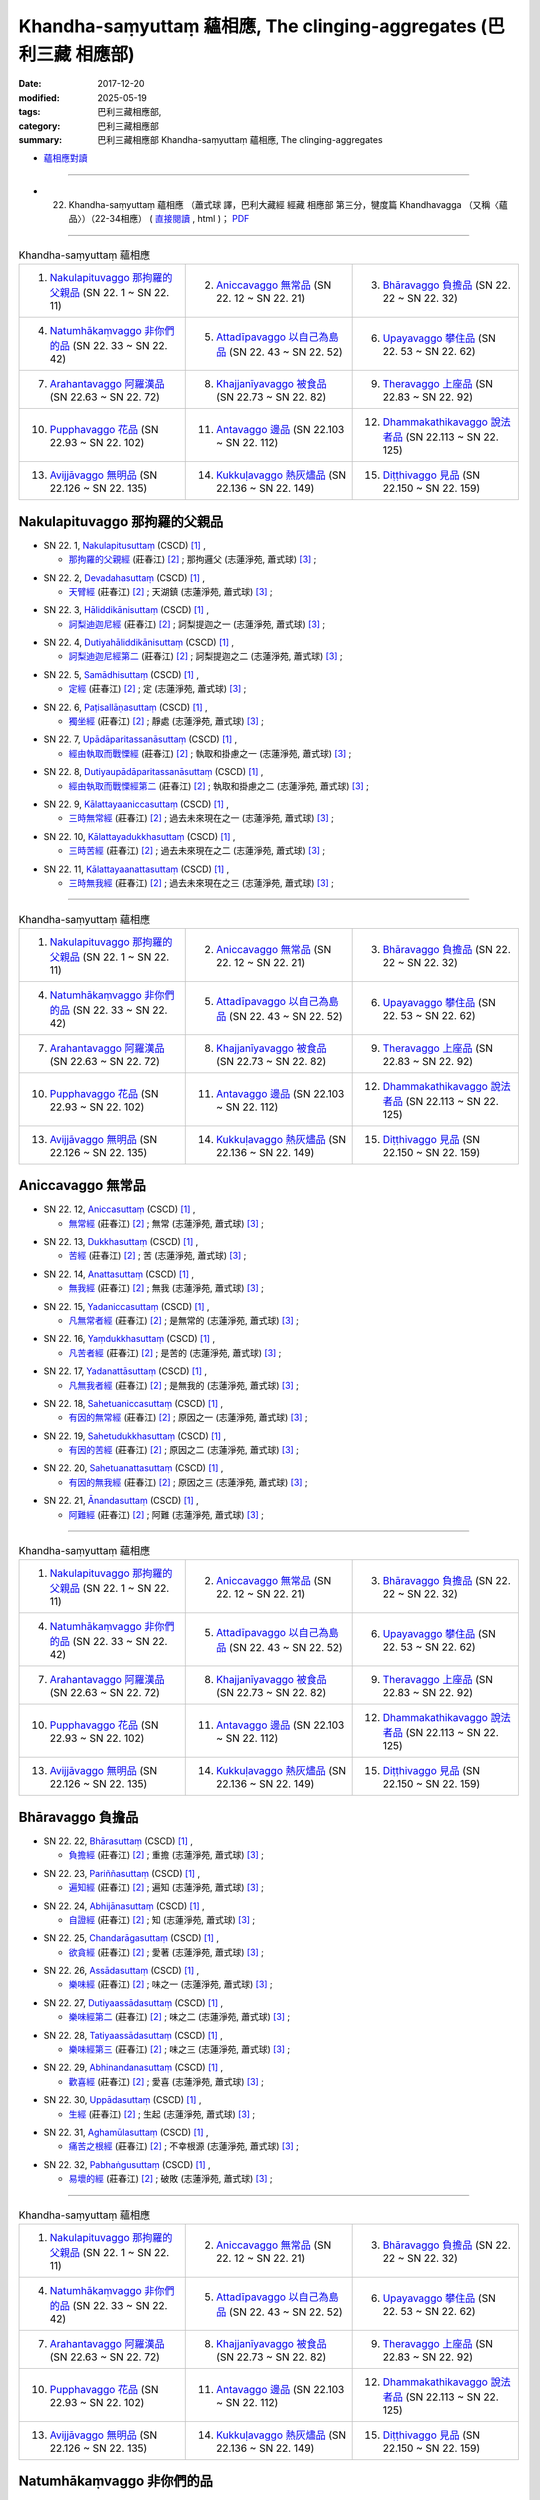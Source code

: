 Khandha-saṃyuttaṃ 蘊相應, The clinging-aggregates (巴利三藏 相應部)
#####################################################################

:date: 2017-12-20
:modified: 2025-05-19
:tags: 巴利三藏相應部, 
:category: 巴利三藏相應部
:summary: 巴利三藏相應部 Khandha-saṃyuttaṃ 蘊相應, The clinging-aggregates



- `蘊相應對讀 <{filename}sn22-khandha-samyutta-parallel-reading%zh.rst>`__ 

------

- (22) Khandha-saṃyuttaṃ 蘊相應 （蕭式球 譯，巴利大藏經 經藏 相應部 第三分，犍度篇 Khandhavagga （又稱〈蘊品〉）（22-34相應） ( `直接閱讀 <https://nanda.online-dhamma.net/doc-pdf-etc/siusk-chilieng-hk/相應部-第三分（22-34相應）.html>`__ , html )； `PDF <https://nanda.online-dhamma.net/doc-pdf-etc/siusk-chilieng-hk/%E7%9B%B8%E6%87%89%E9%83%A8-%E7%AC%AC%E4%B8%89%E5%88%86%EF%BC%8822-34%E7%9B%B8%E6%87%89%EF%BC%89-bookmarked.pdf>`__ 

------

.. list-table:: Khandha-saṃyuttaṃ 蘊相應
  :widths: 30 30 30

  * - 1. `Nakulapituvaggo 那拘羅的父親品`_ (SN 22. 1 ~ SN 22. 11)
    - 2. `Aniccavaggo 無常品`_ (SN 22. 12 ~ SN 22. 21)
    - 3. `Bhāravaggo 負擔品`_ (SN 22. 22 ~ SN 22. 32)
  * - 4. `Natumhākaṃvaggo 非你們的品`_ (SN 22. 33 ~ SN 22. 42)
    - 5. `Attadīpavaggo 以自己為島品`_ (SN 22. 43 ~ SN 22. 52)
    - 6. `Upayavaggo 攀住品`_ (SN 22. 53 ~ SN 22. 62)
  * - 7. `Arahantavaggo 阿羅漢品`_ (SN 22.63  ~ SN 22. 72)
    - 8. `Khajjanīyavaggo 被食品`_ (SN 22.73  ~ SN 22. 82)
    - 9. `Theravaggo 上座品`_ (SN 22.83  ~ SN 22. 92)
  * - 10. `Pupphavaggo 花品`_ (SN 22.93  ~ SN 22. 102)
    - 11. `Antavaggo 邊品`_ (SN 22.103  ~ SN 22. 112)
    - 12. `Dhammakathikavaggo 說法者品`_ (SN 22.113  ~ SN 22. 125)
  * - 13. `Avijjāvaggo 無明品`_ (SN 22.126  ~ SN 22. 135)
    - 14. `Kukkuḷavaggo 熱灰燼品`_ (SN 22.136  ~ SN 22. 149)
    - 15. `Diṭṭhivaggo 見品`_ (SN 22.150  ~ SN 22. 159)

Nakulapituvaggo 那拘羅的父親品
++++++++++++++++++++++++++++++++

.. _sn22_1:

- SN 22. 1, `Nakulapitusuttaṃ <http://www.tipitaka.org/romn/cscd/s0303m.mul0.xml>`__ (CSCD) [1]_ , 

  * `那拘羅的父親經 <http://agama.buddhason.org/SN/SN0519.htm>`__ (莊春江) [2]_ ; 那拘邏父 (志蓮淨苑, 蕭式球) [3]_ ;  


.. _sn22_2:

- SN 22. 2, `Devadahasuttaṃ <http://www.tipitaka.org/romn/cscd/s0303m.mul0.xml>`__ (CSCD) [1]_ , 

  * `天臂經 <http://agama.buddhason.org/SN/SN0520.htm>`__ (莊春江) [2]_ ; 天湖鎮 (志蓮淨苑, 蕭式球) [3]_ ;  


.. _sn22_3:

- SN 22. 3, `Hāliddikānisuttaṃ <http://www.tipitaka.org/romn/cscd/s0303m.mul0.xml>`__ (CSCD) [1]_ , 

  * `訶梨迪迦尼經 <http://agama.buddhason.org/SN/SN0521.htm>`__ (莊春江) [2]_ ; 訶梨提迦之一 (志蓮淨苑, 蕭式球) [3]_ ;  


.. _sn22_4:

- SN 22. 4, `Dutiyahāliddikānisuttaṃ <http://www.tipitaka.org/romn/cscd/s0303m.mul0.xml>`__ (CSCD) [1]_ , 

  * `訶梨迪迦尼經第二 <http://agama.buddhason.org/SN/SN0522.htm>`__ (莊春江) [2]_ ; 訶梨提迦之二 (志蓮淨苑, 蕭式球) [3]_ ;  


.. _sn22_5:

- SN 22. 5, `Samādhisuttaṃ <http://www.tipitaka.org/romn/cscd/s0303m.mul0.xml>`__ (CSCD) [1]_ , 

  * `定經 <http://agama.buddhason.org/SN/SN0523.htm>`__ (莊春江) [2]_ ; 定 (志蓮淨苑, 蕭式球) [3]_ ;  


.. _sn22_6:

- SN 22. 6, `Paṭisallāṇasuttaṃ <http://www.tipitaka.org/romn/cscd/s0303m.mul0.xml>`__ (CSCD) [1]_ , 

  * `獨坐經 <http://agama.buddhason.org/SN/SN0524.htm>`__ (莊春江) [2]_ ; 靜處 (志蓮淨苑, 蕭式球) [3]_ ;  


.. _sn22_7:

- SN 22. 7, `Upādāparitassanāsuttaṃ <http://www.tipitaka.org/romn/cscd/s0303m.mul0.xml>`__ (CSCD) [1]_ , 

  * `經由執取而戰慄經 <http://agama.buddhason.org/SN/SN0525.htm>`__ (莊春江) [2]_ ; 執取和掛慮之一 (志蓮淨苑, 蕭式球) [3]_ ;  


.. _sn22_8:

- SN 22. 8, `Dutiyaupādāparitassanāsuttaṃ <http://www.tipitaka.org/romn/cscd/s0303m.mul0.xml>`__ (CSCD) [1]_ , 

  * `經由執取而戰慄經第二 <http://agama.buddhason.org/SN/SN0526.htm>`__ (莊春江) [2]_ ; 執取和掛慮之二 (志蓮淨苑, 蕭式球) [3]_ ;  


.. _sn22_9:

- SN 22. 9, `Kālattayaaniccasuttaṃ <http://www.tipitaka.org/romn/cscd/s0303m.mul0.xml>`__ (CSCD) [1]_ , 

  * `三時無常經 <http://agama.buddhason.org/SN/SN0527.htm>`__ (莊春江) [2]_ ; 過去未來現在之一 (志蓮淨苑, 蕭式球) [3]_ ;  


.. _sn22_10:

- SN 22. 10, `Kālattayadukkhasuttaṃ <http://www.tipitaka.org/romn/cscd/s0303m.mul0.xml>`__ (CSCD) [1]_ , 

  * `三時苦經 <http://agama.buddhason.org/SN/SN0528.htm>`__ (莊春江) [2]_ ; 過去未來現在之二 (志蓮淨苑, 蕭式球) [3]_ ;  

.. _sn22_11:

- SN 22. 11, `Kālattayaanattasuttaṃ <http://www.tipitaka.org/romn/cscd/s0303m.mul0.xml>`__ (CSCD) [1]_ , 

  * `三時無我經 <http://agama.buddhason.org/SN/SN0529.htm>`__ (莊春江) [2]_ ; 過去未來現在之三 (志蓮淨苑, 蕭式球) [3]_ ;  

------

.. list-table:: Khandha-saṃyuttaṃ 蘊相應
  :widths: 30 30 30

  * - 1. `Nakulapituvaggo 那拘羅的父親品`_ (SN 22. 1 ~ SN 22. 11)
    - 2. `Aniccavaggo 無常品`_ (SN 22. 12 ~ SN 22. 21)
    - 3. `Bhāravaggo 負擔品`_ (SN 22. 22 ~ SN 22. 32)
  * - 4. `Natumhākaṃvaggo 非你們的品`_ (SN 22. 33 ~ SN 22. 42)
    - 5. `Attadīpavaggo 以自己為島品`_ (SN 22. 43 ~ SN 22. 52)
    - 6. `Upayavaggo 攀住品`_ (SN 22. 53 ~ SN 22. 62)
  * - 7. `Arahantavaggo 阿羅漢品`_ (SN 22.63  ~ SN 22. 72)
    - 8. `Khajjanīyavaggo 被食品`_ (SN 22.73  ~ SN 22. 82)
    - 9. `Theravaggo 上座品`_ (SN 22.83  ~ SN 22. 92)
  * - 10. `Pupphavaggo 花品`_ (SN 22.93  ~ SN 22. 102)
    - 11. `Antavaggo 邊品`_ (SN 22.103  ~ SN 22. 112)
    - 12. `Dhammakathikavaggo 說法者品`_ (SN 22.113  ~ SN 22. 125)
  * - 13. `Avijjāvaggo 無明品`_ (SN 22.126  ~ SN 22. 135)
    - 14. `Kukkuḷavaggo 熱灰燼品`_ (SN 22.136  ~ SN 22. 149)
    - 15. `Diṭṭhivaggo 見品`_ (SN 22.150  ~ SN 22. 159)

Aniccavaggo 無常品
++++++++++++++++++++

.. _sn22_12:

- SN 22. 12, `Aniccasuttaṃ <http://www.tipitaka.org/romn/cscd/s0303m.mul0.xml>`__ (CSCD) [1]_ , 

  * `無常經 <http://agama.buddhason.org/SN/SN0530.htm>`__ (莊春江) [2]_ ; 無常 (志蓮淨苑, 蕭式球) [3]_ ;  


.. _sn22_13:

- SN 22. 13, `Dukkhasuttaṃ <http://www.tipitaka.org/romn/cscd/s0303m.mul0.xml>`__ (CSCD) [1]_ , 

  * `苦經 <http://agama.buddhason.org/SN/SN0531.htm>`__ (莊春江) [2]_ ; 苦 (志蓮淨苑, 蕭式球) [3]_ ;  


.. _sn22_14:

- SN 22. 14, `Anattasuttaṃ <http://www.tipitaka.org/romn/cscd/s0303m.mul0.xml>`__ (CSCD) [1]_ , 

  * `無我經 <http://agama.buddhason.org/SN/SN0532.htm>`__ (莊春江) [2]_ ; 無我 (志蓮淨苑, 蕭式球) [3]_ ;  


.. _sn22_15:

- SN 22. 15, `Yadaniccasuttaṃ <http://www.tipitaka.org/romn/cscd/s0303m.mul0.xml>`__ (CSCD) [1]_ , 

  * `凡無常者經 <http://agama.buddhason.org/SN/SN0533.htm>`__ (莊春江) [2]_ ; 是無常的 (志蓮淨苑, 蕭式球) [3]_ ;  


.. _sn22_16:

- SN 22. 16, `Yaṃdukkhasuttaṃ <http://www.tipitaka.org/romn/cscd/s0303m.mul0.xml>`__ (CSCD) [1]_ , 

  * `凡苦者經 <http://agama.buddhason.org/SN/SN0534.htm>`__ (莊春江) [2]_ ; 是苦的 (志蓮淨苑, 蕭式球) [3]_ ;  


.. _sn22_17:

- SN 22. 17, `Yadanattāsuttaṃ <http://www.tipitaka.org/romn/cscd/s0303m.mul0.xml>`__ (CSCD) [1]_ , 

  * `凡無我者經 <http://agama.buddhason.org/SN/SN0535.htm>`__ (莊春江) [2]_ ; 是無我的 (志蓮淨苑, 蕭式球) [3]_ ;  


.. _sn22_18:

- SN 22. 18, `Sahetuaniccasuttaṃ <http://www.tipitaka.org/romn/cscd/s0303m.mul0.xml>`__ (CSCD) [1]_ , 

  * `有因的無常經 <http://agama.buddhason.org/SN/SN0536.htm>`__ (莊春江) [2]_ ; 原因之一 (志蓮淨苑, 蕭式球) [3]_ ;  


.. _sn22_19:

- SN 22. 19, `Sahetudukkhasuttaṃ <http://www.tipitaka.org/romn/cscd/s0303m.mul0.xml>`__ (CSCD) [1]_ , 

  * `有因的苦經 <http://agama.buddhason.org/SN/SN0537.htm>`__ (莊春江) [2]_ ; 原因之二 (志蓮淨苑, 蕭式球) [3]_ ;  


.. _sn22_20:

- SN 22. 20, `Sahetuanattasuttaṃ <http://www.tipitaka.org/romn/cscd/s0303m.mul0.xml>`__ (CSCD) [1]_ , 

  * `有因的無我經 <http://agama.buddhason.org/SN/SN0538.htm>`__ (莊春江) [2]_ ; 原因之三 (志蓮淨苑, 蕭式球) [3]_ ;  

.. _sn22_21:

- SN 22. 21, `Ānandasuttaṃ <http://www.tipitaka.org/romn/cscd/s0303m.mul0.xml>`__ (CSCD) [1]_ , 

  * `阿難經 <http://agama.buddhason.org/SN/SN0539.htm>`__ (莊春江) [2]_ ; 阿難 (志蓮淨苑, 蕭式球) [3]_ ;  


------

.. list-table:: Khandha-saṃyuttaṃ 蘊相應
  :widths: 30 30 30

  * - 1. `Nakulapituvaggo 那拘羅的父親品`_ (SN 22. 1 ~ SN 22. 11)
    - 2. `Aniccavaggo 無常品`_ (SN 22. 12 ~ SN 22. 21)
    - 3. `Bhāravaggo 負擔品`_ (SN 22. 22 ~ SN 22. 32)
  * - 4. `Natumhākaṃvaggo 非你們的品`_ (SN 22. 33 ~ SN 22. 42)
    - 5. `Attadīpavaggo 以自己為島品`_ (SN 22. 43 ~ SN 22. 52)
    - 6. `Upayavaggo 攀住品`_ (SN 22. 53 ~ SN 22. 62)
  * - 7. `Arahantavaggo 阿羅漢品`_ (SN 22.63  ~ SN 22. 72)
    - 8. `Khajjanīyavaggo 被食品`_ (SN 22.73  ~ SN 22. 82)
    - 9. `Theravaggo 上座品`_ (SN 22.83  ~ SN 22. 92)
  * - 10. `Pupphavaggo 花品`_ (SN 22.93  ~ SN 22. 102)
    - 11. `Antavaggo 邊品`_ (SN 22.103  ~ SN 22. 112)
    - 12. `Dhammakathikavaggo 說法者品`_ (SN 22.113  ~ SN 22. 125)
  * - 13. `Avijjāvaggo 無明品`_ (SN 22.126  ~ SN 22. 135)
    - 14. `Kukkuḷavaggo 熱灰燼品`_ (SN 22.136  ~ SN 22. 149)
    - 15. `Diṭṭhivaggo 見品`_ (SN 22.150  ~ SN 22. 159)

Bhāravaggo 負擔品
++++++++++++++++++++

.. _sn22_22:

- SN 22. 22, `Bhārasuttaṃ <http://www.tipitaka.org/romn/cscd/s0303m.mul0.xml>`__ (CSCD) [1]_ , 

  * `負擔經 <http://agama.buddhason.org/SN/SN0540.htm>`__ (莊春江) [2]_ ; 重擔 (志蓮淨苑, 蕭式球) [3]_ ;  


.. _sn22_23:

- SN 22. 23, `Pariññasuttaṃ <http://www.tipitaka.org/romn/cscd/s0303m.mul0.xml>`__ (CSCD) [1]_ , 

  * `遍知經 <http://agama.buddhason.org/SN/SN0541.htm>`__ (莊春江) [2]_ ; 遍知 (志蓮淨苑, 蕭式球) [3]_ ;  


.. _sn22_24:

- SN 22. 24, `Abhijānasuttaṃ <http://www.tipitaka.org/romn/cscd/s0303m.mul0.xml>`__ (CSCD) [1]_ , 

  * `自證經 <http://agama.buddhason.org/SN/SN0542.htm>`__ (莊春江) [2]_ ; 知 (志蓮淨苑, 蕭式球) [3]_ ;  


.. _sn22_25:

- SN 22. 25, `Chandarāgasuttaṃ <http://www.tipitaka.org/romn/cscd/s0303m.mul0.xml>`__ (CSCD) [1]_ , 

  * `欲貪經 <http://agama.buddhason.org/SN/SN0543.htm>`__ (莊春江) [2]_ ; 愛著 (志蓮淨苑, 蕭式球) [3]_ ;  


.. _sn22_26:

- SN 22. 26, `Assādasuttaṃ <http://www.tipitaka.org/romn/cscd/s0303m.mul0.xml>`__ (CSCD) [1]_ , 

  * `樂味經 <http://agama.buddhason.org/SN/SN0544.htm>`__ (莊春江) [2]_ ; 味之一 (志蓮淨苑, 蕭式球) [3]_ ;  


.. _sn22_27:

- SN 22. 27, `Dutiyaassādasuttaṃ <http://www.tipitaka.org/romn/cscd/s0303m.mul0.xml>`__ (CSCD) [1]_ , 

  * `樂味經第二 <http://agama.buddhason.org/SN/SN0545.htm>`__ (莊春江) [2]_ ; 味之二 (志蓮淨苑, 蕭式球) [3]_ ;  


.. _sn22_28:

- SN 22. 28, `Tatiyaassādasuttaṃ <http://www.tipitaka.org/romn/cscd/s0303m.mul0.xml>`__ (CSCD) [1]_ , 

  * `樂味經第三 <http://agama.buddhason.org/SN/SN0546.htm>`__ (莊春江) [2]_ ; 味之三 (志蓮淨苑, 蕭式球) [3]_ ;  


.. _sn22_29:

- SN 22. 29, `Abhinandanasuttaṃ <http://www.tipitaka.org/romn/cscd/s0303m.mul0.xml>`__ (CSCD) [1]_ , 

  * `歡喜經 <http://agama.buddhason.org/SN/SN0547.htm>`__ (莊春江) [2]_ ; 愛喜 (志蓮淨苑, 蕭式球) [3]_ ;  


.. _sn22_30:

- SN 22. 30, `Uppādasuttaṃ <http://www.tipitaka.org/romn/cscd/s0303m.mul0.xml>`__ (CSCD) [1]_ , 

  * `生經 <http://agama.buddhason.org/SN/SN0548.htm>`__ (莊春江) [2]_ ; 生起 (志蓮淨苑, 蕭式球) [3]_ ;  


.. _sn22_31:

- SN 22. 31, `Aghamūlasuttaṃ <http://www.tipitaka.org/romn/cscd/s0303m.mul0.xml>`__ (CSCD) [1]_ , 

  * `痛苦之根經 <http://agama.buddhason.org/SN/SN0549.htm>`__ (莊春江) [2]_ ; 不幸根源 (志蓮淨苑, 蕭式球) [3]_ ;  


.. _sn22_32:

- SN 22. 32, `Pabhaṅgusuttaṃ <http://www.tipitaka.org/romn/cscd/s0303m.mul0.xml>`__ (CSCD) [1]_ , 

  * `易壞的經 <http://agama.buddhason.org/SN/SN0550.htm>`__ (莊春江) [2]_ ; 破敗 (志蓮淨苑, 蕭式球) [3]_ ;  


------

.. list-table:: Khandha-saṃyuttaṃ 蘊相應
  :widths: 30 30 30

  * - 1. `Nakulapituvaggo 那拘羅的父親品`_ (SN 22. 1 ~ SN 22. 11)
    - 2. `Aniccavaggo 無常品`_ (SN 22. 12 ~ SN 22. 21)
    - 3. `Bhāravaggo 負擔品`_ (SN 22. 22 ~ SN 22. 32)
  * - 4. `Natumhākaṃvaggo 非你們的品`_ (SN 22. 33 ~ SN 22. 42)
    - 5. `Attadīpavaggo 以自己為島品`_ (SN 22. 43 ~ SN 22. 52)
    - 6. `Upayavaggo 攀住品`_ (SN 22. 53 ~ SN 22. 62)
  * - 7. `Arahantavaggo 阿羅漢品`_ (SN 22.63  ~ SN 22. 72)
    - 8. `Khajjanīyavaggo 被食品`_ (SN 22.73  ~ SN 22. 82)
    - 9. `Theravaggo 上座品`_ (SN 22.83  ~ SN 22. 92)
  * - 10. `Pupphavaggo 花品`_ (SN 22.93  ~ SN 22. 102)
    - 11. `Antavaggo 邊品`_ (SN 22.103  ~ SN 22. 112)
    - 12. `Dhammakathikavaggo 說法者品`_ (SN 22.113  ~ SN 22. 125)
  * - 13. `Avijjāvaggo 無明品`_ (SN 22.126  ~ SN 22. 135)
    - 14. `Kukkuḷavaggo 熱灰燼品`_ (SN 22.136  ~ SN 22. 149)
    - 15. `Diṭṭhivaggo 見品`_ (SN 22.150  ~ SN 22. 159)

Natumhākaṃvaggo 非你們的品
+++++++++++++++++++++++++++++

.. _sn22_33:

- SN 22. 33, `Natumhākaṃsuttaṃ <http://www.tipitaka.org/romn/cscd/s0303m.mul0.xml>`__ (CSCD) [1]_ , 

  * `非你們的經 <http://agama.buddhason.org/SN/SN0551.htm>`__ (莊春江) [2]_ ; 不屬你之一 (志蓮淨苑, 蕭式球) [3]_ ;  

.. _sn22_34:

- SN 22. 34, `Dutiyanatumhākaṃsuttaṃ <http://www.tipitaka.org/romn/cscd/s0303m.mul0.xml>`__ (CSCD) [1]_ , 

  * `非你們的經第二 <http://agama.buddhason.org/SN/SN0552.htm>`__ (莊春江) [2]_ ; 不屬你之二 (志蓮淨苑, 蕭式球) [3]_ ;  


.. _sn22_35:

- SN 22. 35, `Aññatarabhikkhusuttaṃ <http://www.tipitaka.org/romn/cscd/s0303m.mul0.xml>`__ (CSCD) [1]_ , 

  * `某位比丘經 <http://agama.buddhason.org/SN/SN0553.htm>`__ (莊春江) [2]_ ; 比丘之一 (志蓮淨苑, 蕭式球) [3]_ ;  


.. _sn22_36:

- SN 22. 36, `Dutiyaaññatarabhikkhusuttaṃ <http://www.tipitaka.org/romn/cscd/s0303m.mul0.xml>`__ (CSCD) [1]_ , 

  * `某位比丘經第二 <http://agama.buddhason.org/SN/SN0554.htm>`__ (莊春江) [2]_ ; 比丘之二 (志蓮淨苑, 蕭式球) [3]_ ;  

.. _sn22_37:

- SN 22. 37, `Ānandasuttaṃ <http://www.tipitaka.org/romn/cscd/s0303m.mul0.xml>`__ (CSCD) [1]_ , 

  * `阿難經 <http://agama.buddhason.org/SN/SN0555.htm>`__ (莊春江) [2]_ ; 阿難之一 (志蓮淨苑, 蕭式球) [3]_ ;  


.. _sn22_38:

- SN 22. 38, `Dutiyaānandasuttaṃ <http://www.tipitaka.org/romn/cscd/s0303m.mul0.xml>`__ (CSCD) [1]_ , 

  * `阿難經第二 <http://agama.buddhason.org/SN/SN0556.htm>`__ (莊春江) [2]_ ; 阿難之二 (志蓮淨苑, 蕭式球) [3]_ ;  


.. _sn22_39:

- SN 22. 39, `Anudhammasuttaṃ <http://www.tipitaka.org/romn/cscd/s0303m.mul0.xml>`__ (CSCD) [1]_ , 

  * `隨法經 <http://agama.buddhason.org/SN/SN0557.htm>`__ (莊春江) [2]_ ; 依法而行之一 (志蓮淨苑, 蕭式球) [3]_ ;  


.. _sn22_40:

- SN 22. 40, `Dutiyaanudhammasuttaṃ <http://www.tipitaka.org/romn/cscd/s0303m.mul0.xml>`__ (CSCD) [1]_ , 

  * `隨法經第二 <http://agama.buddhason.org/SN/SN0558.htm>`__ (莊春江) [2]_ ; 依法而行之二 (志蓮淨苑, 蕭式球) [3]_ ;  


.. _sn22_41:

- SN 22. 41, `Tatiyaanudhammasuttaṃ <http://www.tipitaka.org/romn/cscd/s0303m.mul0.xml>`__ (CSCD) [1]_ , 

  * `隨法經第三 <http://agama.buddhason.org/SN/SN0559.htm>`__ (莊春江) [2]_ ; 依法而行之三 (志蓮淨苑, 蕭式球) [3]_ ;  


.. _sn22_42:

- SN 22. 42, `Catutthaanudhammasuttaṃ <http://www.tipitaka.org/romn/cscd/s0303m.mul0.xml>`__ (CSCD) [1]_ , 

  * `隨法經第四 <http://agama.buddhason.org/SN/SN0560.htm>`__ (莊春江) [2]_ ; 依法而行之四 (志蓮淨苑, 蕭式球) [3]_ ;  

------

.. list-table:: Khandha-saṃyuttaṃ 蘊相應
  :widths: 30 30 30

  * - 1. `Nakulapituvaggo 那拘羅的父親品`_ (SN 22. 1 ~ SN 22. 11)
    - 2. `Aniccavaggo 無常品`_ (SN 22. 12 ~ SN 22. 21)
    - 3. `Bhāravaggo 負擔品`_ (SN 22. 22 ~ SN 22. 32)
  * - 4. `Natumhākaṃvaggo 非你們的品`_ (SN 22. 33 ~ SN 22. 42)
    - 5. `Attadīpavaggo 以自己為島品`_ (SN 22. 43 ~ SN 22. 52)
    - 6. `Upayavaggo 攀住品`_ (SN 22. 53 ~ SN 22. 62)
  * - 7. `Arahantavaggo 阿羅漢品`_ (SN 22.63  ~ SN 22. 72)
    - 8. `Khajjanīyavaggo 被食品`_ (SN 22.73  ~ SN 22. 82)
    - 9. `Theravaggo 上座品`_ (SN 22.83  ~ SN 22. 92)
  * - 10. `Pupphavaggo 花品`_ (SN 22.93  ~ SN 22. 102)
    - 11. `Antavaggo 邊品`_ (SN 22.103  ~ SN 22. 112)
    - 12. `Dhammakathikavaggo 說法者品`_ (SN 22.113  ~ SN 22. 125)
  * - 13. `Avijjāvaggo 無明品`_ (SN 22.126  ~ SN 22. 135)
    - 14. `Kukkuḷavaggo 熱灰燼品`_ (SN 22.136  ~ SN 22. 149)
    - 15. `Diṭṭhivaggo 見品`_ (SN 22.150  ~ SN 22. 159)

Attadīpavaggo 以自己為島品
+++++++++++++++++++++++++++++

.. _sn22_43:

- SN 22. 43, `Attadīpasuttaṃ <http://www.tipitaka.org/romn/cscd/s0303m.mul0.xml>`__ (CSCD) [1]_ , 

  * `以自己為島經 <http://agama.buddhason.org/SN/SN0561.htm>`__ (莊春江) [2]_ ; 自己島嶼 (志蓮淨苑, 蕭式球) [3]_ ;  


.. _sn22_44:

- SN 22. 44, `Paṭipadāsuttaṃ <http://www.tipitaka.org/romn/cscd/s0303m.mul0.xml>`__ (CSCD) [1]_ , 

  * `道跡經 <http://agama.buddhason.org/SN/SN0562.htm>`__ (莊春江) [2]_ ; 途徑 (志蓮淨苑, 蕭式球) [3]_ ;  


.. _sn22_45:

- SN 22. 45, `Aniccasuttaṃ <http://www.tipitaka.org/romn/cscd/s0303m.mul0.xml>`__ (CSCD) [1]_ , 

  * `無常經 <http://agama.buddhason.org/SN/SN0563.htm>`__ (莊春江) [2]_ ; 無常之一 (志蓮淨苑, 蕭式球) [3]_ ;  


.. _sn22_46:

- SN 22. 46, `Dutiyaaniccasuttaṃ <http://www.tipitaka.org/romn/cscd/s0303m.mul0.xml>`__ (CSCD) [1]_ , 

  * `無常經第二 <http://agama.buddhason.org/SN/SN0564.htm>`__ (莊春江) [2]_ ; 無常之二 (志蓮淨苑, 蕭式球) [3]_ ;  


.. _sn22_47:

- SN 22. 47, `Samanupassanāsuttaṃ <http://www.tipitaka.org/romn/cscd/s0303m.mul0.xml>`__ (CSCD) [1]_ , 

  * `認為經 <http://agama.buddhason.org/SN/SN0565.htm>`__ (莊春江) [2]_ ; 視為 (志蓮淨苑, 蕭式球) [3]_ ;  


.. _sn22_48:

- SN 22. 48, `Khandhasuttaṃ <http://www.tipitaka.org/romn/cscd/s0303m.mul0.xml>`__ (CSCD) [1]_ , 

  * `蘊經 <http://agama.buddhason.org/SN/SN0566.htm>`__ (莊春江) [2]_ ; 蘊 (志蓮淨苑, 蕭式球) [3]_ ;  


.. _sn22_49:

- SN 22. 49, `Soṇasuttaṃ <http://www.tipitaka.org/romn/cscd/s0303m.mul0.xml>`__ (CSCD) [1]_ , 

  * `輸屢那經 <http://agama.buddhason.org/SN/SN0567.htm>`__ (莊春江) [2]_ ; 須那之一 (志蓮淨苑, 蕭式球) [3]_ ;  


.. _sn22_50:

- SN 22. 50, `Dutiyasoṇasuttaṃ <http://www.tipitaka.org/romn/cscd/s0303m.mul0.xml>`__ (CSCD) [1]_ , 

  * `輸屢那經第二 <http://agama.buddhason.org/SN/SN0568.htm>`__ (莊春江) [2]_ ; 須那之二 (志蓮淨苑, 蕭式球) [3]_ ;  


.. _sn22_51:

- SN 22. 51, `Nandikkhayasuttaṃ <http://www.tipitaka.org/romn/cscd/s0303m.mul0.xml>`__ (CSCD) [1]_ , 

  * `歡喜的滅盡經 <http://agama.buddhason.org/SN/SN0569.htm>`__ (莊春江) [2]_ ; 盡除愛喜之一 (志蓮淨苑, 蕭式球) [3]_ ;  


.. _sn22_52:

- SN 22. 52, `Dutiyanandikkhayasuttaṃ <http://www.tipitaka.org/romn/cscd/s0303m.mul0.xml>`__ (CSCD) [1]_ , 

  * `歡喜的滅盡經第二 <http://agama.buddhason.org/SN/SN0570.htm>`__ (莊春江) [2]_ ; 盡除愛喜之二 (志蓮淨苑, 蕭式球) [3]_ ;  


------

.. list-table:: Khandha-saṃyuttaṃ 蘊相應
  :widths: 30 30 30

  * - 1. `Nakulapituvaggo 那拘羅的父親品`_ (SN 22. 1 ~ SN 22. 11)
    - 2. `Aniccavaggo 無常品`_ (SN 22. 12 ~ SN 22. 21)
    - 3. `Bhāravaggo 負擔品`_ (SN 22. 22 ~ SN 22. 32)
  * - 4. `Natumhākaṃvaggo 非你們的品`_ (SN 22. 33 ~ SN 22. 42)
    - 5. `Attadīpavaggo 以自己為島品`_ (SN 22. 43 ~ SN 22. 52)
    - 6. `Upayavaggo 攀住品`_ (SN 22. 53 ~ SN 22. 62)
  * - 7. `Arahantavaggo 阿羅漢品`_ (SN 22.63  ~ SN 22. 72)
    - 8. `Khajjanīyavaggo 被食品`_ (SN 22.73  ~ SN 22. 82)
    - 9. `Theravaggo 上座品`_ (SN 22.83  ~ SN 22. 92)
  * - 10. `Pupphavaggo 花品`_ (SN 22.93  ~ SN 22. 102)
    - 11. `Antavaggo 邊品`_ (SN 22.103  ~ SN 22. 112)
    - 12. `Dhammakathikavaggo 說法者品`_ (SN 22.113  ~ SN 22. 125)
  * - 13. `Avijjāvaggo 無明品`_ (SN 22.126  ~ SN 22. 135)
    - 14. `Kukkuḷavaggo 熱灰燼品`_ (SN 22.136  ~ SN 22. 149)
    - 15. `Diṭṭhivaggo 見品`_ (SN 22.150  ~ SN 22. 159)

Upayavaggo 攀住品
+++++++++++++++++++

.. _sn22_53:

- SN 22. 53, `Upayasuttaṃ <http://www.tipitaka.org/romn/cscd/s0303m.mul0.xml>`__ (CSCD) [1]_ , 

  * `攀住經 <http://agama.buddhason.org/SN/SN0571.htm>`__ (莊春江) [2]_ ; 傾慕 (志蓮淨苑, 蕭式球) [3]_ ;  


.. _sn22_54:

- SN 22. 54, `Bījasuttaṃ <http://www.tipitaka.org/romn/cscd/s0303m.mul0.xml>`__ (CSCD) [1]_ , 

  * `種子經 <http://agama.buddhason.org/SN/SN0572.htm>`__ (莊春江) [2]_ ; 種子 (志蓮淨苑, 蕭式球) [3]_ ;  


.. _sn22_55:

- SN 22. 55, `Udānasuttaṃ <http://www.tipitaka.org/romn/cscd/s0303m.mul0.xml>`__ (CSCD) [1]_ , 

  * `優陀那經 <http://agama.buddhason.org/SN/SN0573.htm>`__ (莊春江) [2]_ ; 感興語 (志蓮淨苑, 蕭式球) [3]_ ;  


.. _sn22_56:

- SN 22. 56, `Upādānaparipavattasuttaṃ <http://www.tipitaka.org/romn/cscd/s0303m.mul0.xml>`__ (CSCD) [1]_ , 

  * `取[蘊]之遍輪轉經 <http://agama.buddhason.org/SN/SN0574.htm>`__ (莊春江) [2]_ ; 四轉五取蘊 (志蓮淨苑, 蕭式球) [3]_ ;  


.. _sn22_57:

- SN 22. 57, `Sattaṭṭhānasuttaṃ <http://www.tipitaka.org/romn/cscd/s0303m.mul0.xml>`__ (CSCD) [1]_ , 

  * `七處經 <http://agama.buddhason.org/SN/SN0575.htm>`__ (莊春江) [2]_ ; 七處 (志蓮淨苑, 蕭式球) [3]_ ; 七處三觀經 (蘇錦坤) [4]_ ; `七處 <http://tripitaka.cbeta.org/N15n0006_022#0090a14>`__ (元亨寺, 通妙) [5]_  

  * `The Seven Cases <http://www.buddhadust.com/m/dhamma-vinaya/wp/sn/03_kv/sn03.22.057.bodh.wp.htm>`__ (Ven. Bhikkhu Bodhi, WP) [6]_ ; `Seven Bases <https://www.accesstoinsight.org/tipitaka/sn/sn22/sn22.057.than.html>`__ (Ven. Thanissaro, `Access to Insigt <http://www.accesstoinsight.org/>`__ [7]_ ; `In Seven Instances <http://metta.lk/tipitaka/2Sutta-Pitaka/3Samyutta-Nikaya/Samyutta3/21-Khandha-Samyutta/02-01-Upayavaggo-e.html>`__ (Sister Upalavanna, `METTANET-LANKA <http://metta.lk/>`__ ) [8]_

  * 對照之阿含經典及其他： `雜阿含42經 <http://tripitaka.cbeta.org/T02n0099_002#0010a04>`__ [9]_、 `佛說七處三觀經 <http://tripitaka.cbeta.org/T02n0150A_001>`__ [10]_ 、 `單卷本雜阿含27經 <http://tripitaka.cbeta.org/T02n0101_001#0498c19>`__  [11]_ 

  * `SN 22. 57 多版本對讀與研究 <{filename}sn22/sn22-057-sattatthanasutta-parallel-reading%zh.rst>`__ 

.. _sn22_58:

- SN 22. 58, `Sammāsambuddhasuttaṃ <http://www.tipitaka.org/romn/cscd/s0303m.mul0.xml>`__ (CSCD) [1]_ , 

  * `遍正覺者經 <http://agama.buddhason.org/SN/SN0576.htm>`__ (莊春江) [2]_ ; 等正覺 (志蓮淨苑, 蕭式球) [3]_ ;  


.. _sn22_59:

- SN 22. 59, `Anattalakkhaṇasuttaṃ <http://www.tipitaka.org/romn/cscd/s0303m.mul0.xml>`__ (CSCD) [1]_ , 

  * `無我相經 <http://agama.buddhason.org/SN/SN0577.htm>`__ (莊春江) [2]_ ; 無我相 (志蓮淨苑, 蕭式球) [3]_ ;  


.. _sn22_60:

- SN 22. 60, `Mahālisuttaṃ <http://www.tipitaka.org/romn/cscd/s0303m.mul0.xml>`__ (CSCD) [1]_ , 

  * `摩訶里經 <http://agama.buddhason.org/SN/SN0578.htm>`__ (莊春江) [2]_ ; 摩訶梨 (志蓮淨苑, 蕭式球) [3]_ ;  


.. _sn22_61:

- SN 22. 61, `Ādittasuttaṃ <http://www.tipitaka.org/romn/cscd/s0303m.mul0.xml>`__ (CSCD) [1]_ , 

  * `燃燒經 <http://agama.buddhason.org/SN/SN0579.htm>`__ (莊春江) [2]_ ; 燃燒 (志蓮淨苑, 蕭式球) [3]_ ;  


.. _sn22_62:

- SN 22. 62, `Niruttipathasuttaṃ <http://www.tipitaka.org/romn/cscd/s0303m.mul0.xml>`__ (CSCD) [1]_ , 

  * `言語道經 <http://agama.buddhason.org/SN/SN0580.htm>`__ (莊春江) [2]_ ; 語言方式 (志蓮淨苑, 蕭式球) [3]_ ;  


------

.. list-table:: Khandha-saṃyuttaṃ 蘊相應
  :widths: 30 30 30

  * - 1. `Nakulapituvaggo 那拘羅的父親品`_ (SN 22. 1 ~ SN 22. 11)
    - 2. `Aniccavaggo 無常品`_ (SN 22. 12 ~ SN 22. 21)
    - 3. `Bhāravaggo 負擔品`_ (SN 22. 22 ~ SN 22. 32)
  * - 4. `Natumhākaṃvaggo 非你們的品`_ (SN 22. 33 ~ SN 22. 42)
    - 5. `Attadīpavaggo 以自己為島品`_ (SN 22. 43 ~ SN 22. 52)
    - 6. `Upayavaggo 攀住品`_ (SN 22. 53 ~ SN 22. 62)
  * - 7. `Arahantavaggo 阿羅漢品`_ (SN 22.63  ~ SN 22. 72)
    - 8. `Khajjanīyavaggo 被食品`_ (SN 22.73  ~ SN 22. 82)
    - 9. `Theravaggo 上座品`_ (SN 22.83  ~ SN 22. 92)
  * - 10. `Pupphavaggo 花品`_ (SN 22.93  ~ SN 22. 102)
    - 11. `Antavaggo 邊品`_ (SN 22.103  ~ SN 22. 112)
    - 12. `Dhammakathikavaggo 說法者品`_ (SN 22.113  ~ SN 22. 125)
  * - 13. `Avijjāvaggo 無明品`_ (SN 22.126  ~ SN 22. 135)
    - 14. `Kukkuḷavaggo 熱灰燼品`_ (SN 22.136  ~ SN 22. 149)
    - 15. `Diṭṭhivaggo 見品`_ (SN 22.150  ~ SN 22. 159)

Arahantavaggo 阿羅漢品
++++++++++++++++++++++++

.. _sn22_63:

- SN 22. 63, `Upādiyamānasuttaṃ <http://www.tipitaka.org/romn/cscd/s0303m.mul0.xml>`__ (CSCD) [1]_ , 

  * `執取者經 <http://agama.buddhason.org/SN/SN0581.htm>`__ (莊春江) [2]_ ; 執取 (志蓮淨苑, 蕭式球) [3]_ ;  


.. _sn22_64:

- SN 22. 64, `Maññamānasuttaṃ <http://www.tipitaka.org/romn/cscd/s0303m.mul0.xml>`__ (CSCD) [1]_ , 

  * `思量者經 <http://agama.buddhason.org/SN/SN0582.htm>`__ (莊春江) [2]_ ; 我慢 (志蓮淨苑, 蕭式球) [3]_ ;  


.. _sn22_65:

- SN 22. 65, `Abhinandamānasuttaṃ <http://www.tipitaka.org/romn/cscd/s0303m.mul0.xml>`__ (CSCD) [1]_ , 

  * `歡喜者經 <http://agama.buddhason.org/SN/SN0583.htm>`__ (莊春江) [2]_ ; 愛喜 (志蓮淨苑, 蕭式球) [3]_ ;  


.. _sn22_66:

- SN 22. 66, `Aniccasuttaṃ <http://www.tipitaka.org/romn/cscd/s0303m.mul0.xml>`__ (CSCD) [1]_ , 

  * `無常經 <http://agama.buddhason.org/SN/SN0584.htm>`__ (莊春江) [2]_ ; 無常 (志蓮淨苑, 蕭式球) [3]_ ;  


.. _sn22_67:

- SN 22. 67, `Dukkhasuttaṃ <http://www.tipitaka.org/romn/cscd/s0303m.mul0.xml>`__ (CSCD) [1]_ , 

  * `苦經 <http://agama.buddhason.org/SN/SN0585.htm>`__ (莊春江) [2]_ ; 苦 (志蓮淨苑, 蕭式球) [3]_ ;  


.. _sn22_68:

- SN 22. 68, `Anattasuttaṃ <http://www.tipitaka.org/romn/cscd/s0303m.mul0.xml>`__ (CSCD) [1]_ , 

  * `無我經 <http://agama.buddhason.org/SN/SN0586.htm>`__ (莊春江) [2]_ ; 無我 (志蓮淨苑, 蕭式球) [3]_ ;  


.. _sn22_69:

- SN 22. 69, `Anattaniyasuttaṃ <http://www.tipitaka.org/romn/cscd/s0303m.mul0.xml>`__ (CSCD) [1]_ , 

  * `非我的經 <http://agama.buddhason.org/SN/SN0587.htm>`__ (莊春江) [2]_ ; 無我所 (志蓮淨苑, 蕭式球) [3]_ ;  


.. _sn22_70:

- SN 22. 70, `Rajanīyasaṇṭhitasuttaṃ <http://www.tipitaka.org/romn/cscd/s0303m.mul0.xml>`__ (CSCD) [1]_ , 

  * `被貪染住立經 <http://agama.buddhason.org/SN/SN0588.htm>`__ (莊春江) [2]_ ; 黏著塵垢 (志蓮淨苑, 蕭式球) [3]_ ;  


.. _sn22_71:

- SN 22. 71, `Rādhasuttaṃ <http://www.tipitaka.org/romn/cscd/s0303m.mul0.xml>`__ (CSCD) [1]_ , 

  * `羅陀經 <http://agama.buddhason.org/SN/SN0589.htm>`__ (莊春江) [2]_ ; 羅陀 (志蓮淨苑, 蕭式球) [3]_ ;  


.. _sn22_72:

- SN 22. 72, `Surādhasuttaṃ <http://www.tipitaka.org/romn/cscd/s0303m.mul0.xml>`__ (CSCD) [1]_ , 

  * `蘇臘達經 <http://agama.buddhason.org/SN/SN0590.htm>`__ (莊春江) [2]_ ; 須羅陀 (志蓮淨苑, 蕭式球) [3]_ ;  

------

.. list-table:: Khandha-saṃyuttaṃ 蘊相應
  :widths: 30 30 30

  * - 1. `Nakulapituvaggo 那拘羅的父親品`_ (SN 22. 1 ~ SN 22. 11)
    - 2. `Aniccavaggo 無常品`_ (SN 22. 12 ~ SN 22. 21)
    - 3. `Bhāravaggo 負擔品`_ (SN 22. 22 ~ SN 22. 32)
  * - 4. `Natumhākaṃvaggo 非你們的品`_ (SN 22. 33 ~ SN 22. 42)
    - 5. `Attadīpavaggo 以自己為島品`_ (SN 22. 43 ~ SN 22. 52)
    - 6. `Upayavaggo 攀住品`_ (SN 22. 53 ~ SN 22. 62)
  * - 7. `Arahantavaggo 阿羅漢品`_ (SN 22.63  ~ SN 22. 72)
    - 8. `Khajjanīyavaggo 被食品`_ (SN 22.73  ~ SN 22. 82)
    - 9. `Theravaggo 上座品`_ (SN 22.83  ~ SN 22. 92)
  * - 10. `Pupphavaggo 花品`_ (SN 22.93  ~ SN 22. 102)
    - 11. `Antavaggo 邊品`_ (SN 22.103  ~ SN 22. 112)
    - 12. `Dhammakathikavaggo 說法者品`_ (SN 22.113  ~ SN 22. 125)
  * - 13. `Avijjāvaggo 無明品`_ (SN 22.126  ~ SN 22. 135)
    - 14. `Kukkuḷavaggo 熱灰燼品`_ (SN 22.136  ~ SN 22. 149)
    - 15. `Diṭṭhivaggo 見品`_ (SN 22.150  ~ SN 22. 159)

Khajjanīyavaggo 被食品
+++++++++++++++++++++++++

.. _sn22_73:

- SN 22. 73, `Assādasuttaṃ <http://www.tipitaka.org/romn/cscd/s0303m.mul0.xml>`__ (CSCD) [1]_ , 

  * `樂味經 <http://agama.buddhason.org/SN/SN0591.htm>`__ (莊春江) [2]_ ; 味 (志蓮淨苑, 蕭式球) [3]_ ;  


.. _sn22_74:

- SN 22. 74, `Samudayasuttaṃ <http://www.tipitaka.org/romn/cscd/s0303m.mul0.xml>`__ (CSCD) [1]_ , 

  * `集經 <http://agama.buddhason.org/SN/SN0592.htm>`__ (莊春江) [2]_ ; 集之一 (志蓮淨苑, 蕭式球) [3]_ ;  


.. _sn22_75:

- SN 22. 75, `Dutiyasamudayasuttaṃ <http://www.tipitaka.org/romn/cscd/s0303m.mul0.xml>`__ (CSCD) [1]_ , 

  * `集經第二 <http://agama.buddhason.org/SN/SN0593.htm>`__ (莊春江) [2]_ ; 集之二 (志蓮淨苑, 蕭式球) [3]_ ;  


.. _sn22_76:

- SN 22. 76, `Arahantasuttaṃ <http://www.tipitaka.org/romn/cscd/s0303m.mul0.xml>`__ (CSCD) [1]_ , 

  * `阿羅漢經 <http://agama.buddhason.org/SN/SN0594.htm>`__ (莊春江) [2]_ ; 阿羅漢之一 (志蓮淨苑, 蕭式球) [3]_ ;  


.. _sn22_77:

- SN 22. 77, `Dutiyaarahantasuttaṃ <http://www.tipitaka.org/romn/cscd/s0303m.mul0.xml>`__ (CSCD) [1]_ , 

  * `阿羅漢經第二 <http://agama.buddhason.org/SN/SN0595.htm>`__ (莊春江) [2]_ ; 阿羅漢之二 (志蓮淨苑, 蕭式球) [3]_ ;  


.. _sn22_78:

- SN 22. 78, `Sīhasuttaṃ <http://www.tipitaka.org/romn/cscd/s0303m.mul0.xml>`__ (CSCD) [1]_ , 

  * `獅子經 <http://agama.buddhason.org/SN/SN0596.htm>`__ (莊春江) [2]_ ; 獅子 (志蓮淨苑, 蕭式球) [3]_ ;  


.. _sn22_79:

- SN 22. 79, `Khajjanīyasuttaṃ <http://www.tipitaka.org/romn/cscd/s0303m.mul0.xml>`__ (CSCD) [1]_ , 

  * `被食經 <http://agama.buddhason.org/SN/SN0597.htm>`__ (莊春江) [2]_ ; 吞噬 (志蓮淨苑, 蕭式球) [3]_ ;  


.. _sn22_80:

- SN 22. 80, `Piṇḍolyasuttaṃ <http://www.tipitaka.org/romn/cscd/s0303m.mul0.xml>`__ (CSCD) [1]_ , 

  * `托鉢經 <http://agama.buddhason.org/SN/SN0598.htm>`__ (莊春江) [2]_ ; 化食 (志蓮淨苑, 蕭式球) [3]_ ;  


.. _sn22_81:

- SN 22. 81, `Pālileyyasuttaṃ <http://www.tipitaka.org/romn/cscd/s0303m.mul0.xml>`__ (CSCD) [1]_ , 

  * `巴利雷雅經 <http://agama.buddhason.org/SN/SN0599.htm>`__ (莊春江) [2]_ ; 波利梨耶 (志蓮淨苑, 蕭式球) [3]_ ;  


.. _sn22_82:

- SN 22. 82, `Puṇṇamasuttaṃ <http://www.tipitaka.org/romn/cscd/s0303m.mul0.xml>`__ (CSCD) [1]_ , 

  * `滿月經 <http://agama.buddhason.org/SN/SN0600.htm>`__ (莊春江) [2]_ ; 月圓 (志蓮淨苑, 蕭式球) [3]_ ;  


------

.. list-table:: Khandha-saṃyuttaṃ 蘊相應
  :widths: 30 30 30

  * - 1. `Nakulapituvaggo 那拘羅的父親品`_ (SN 22. 1 ~ SN 22. 11)
    - 2. `Aniccavaggo 無常品`_ (SN 22. 12 ~ SN 22. 21)
    - 3. `Bhāravaggo 負擔品`_ (SN 22. 22 ~ SN 22. 32)
  * - 4. `Natumhākaṃvaggo 非你們的品`_ (SN 22. 33 ~ SN 22. 42)
    - 5. `Attadīpavaggo 以自己為島品`_ (SN 22. 43 ~ SN 22. 52)
    - 6. `Upayavaggo 攀住品`_ (SN 22. 53 ~ SN 22. 62)
  * - 7. `Arahantavaggo 阿羅漢品`_ (SN 22.63  ~ SN 22. 72)
    - 8. `Khajjanīyavaggo 被食品`_ (SN 22.73  ~ SN 22. 82)
    - 9. `Theravaggo 上座品`_ (SN 22.83  ~ SN 22. 92)
  * - 10. `Pupphavaggo 花品`_ (SN 22.93  ~ SN 22. 102)
    - 11. `Antavaggo 邊品`_ (SN 22.103  ~ SN 22. 112)
    - 12. `Dhammakathikavaggo 說法者品`_ (SN 22.113  ~ SN 22. 125)
  * - 13. `Avijjāvaggo 無明品`_ (SN 22.126  ~ SN 22. 135)
    - 14. `Kukkuḷavaggo 熱灰燼品`_ (SN 22.136  ~ SN 22. 149)
    - 15. `Diṭṭhivaggo 見品`_ (SN 22.150  ~ SN 22. 159)

Theravaggo 上座品
+++++++++++++++++++

.. _sn22_83:

- SN 22. 83, `Ānandasuttaṃ <http://www.tipitaka.org/romn/cscd/s0303m.mul0.xml>`__ (CSCD) [1]_ , 

  * `阿難經 <http://agama.buddhason.org/SN/SN0601.htm>`__ (莊春江) [2]_ ; 阿難 (志蓮淨苑, 蕭式球) [3]_ ;  


.. _sn22_84:

- SN 22. 84, `Tissasuttaṃ <http://www.tipitaka.org/romn/cscd/s0303m.mul0.xml>`__ (CSCD) [1]_ , 

  * `低舍經 <http://agama.buddhason.org/SN/SN0602.htm>`__ (莊春江) [2]_ ; 帝須 (志蓮淨苑, 蕭式球) [3]_ ;  


.. _sn22_85:

- SN 22. 85, `Yamakasuttaṃ <http://www.tipitaka.org/romn/cscd/s0303m.mul0.xml>`__ (CSCD) [1]_ , 

  * `焰摩迦經 <http://agama.buddhason.org/SN/SN0603.htm>`__ (莊春江) [2]_ ; 焰摩迦 (志蓮淨苑, 蕭式球) [3]_ ;  


.. _sn22_86:

- SN 22. 86, `Anurādhasuttaṃ <http://www.tipitaka.org/romn/cscd/s0303m.mul0.xml>`__ (CSCD) [1]_ , 

  * `阿奴羅度經 <http://agama.buddhason.org/SN/SN0604.htm>`__ (莊春江) [2]_ ; 阿那羅陀 (志蓮淨苑, 蕭式球) [3]_ ;  


.. _sn22_87:

- SN 22. 87, `Vakkalisuttaṃ <http://www.tipitaka.org/romn/cscd/s0303m.mul0.xml>`__ (CSCD) [1]_ , 

  * `跋迦梨經 <http://agama.buddhason.org/SN/SN0605.htm>`__ (莊春江) [2]_ ; 婆迦利 (志蓮淨苑, 蕭式球) [3]_ ;  


.. _sn22_88:

- SN 22. 88, `Assajisuttaṃ <http://www.tipitaka.org/romn/cscd/s0303m.mul0.xml>`__ (CSCD) [1]_ , 

  * `阿說示經 <http://agama.buddhason.org/SN/SN0606.htm>`__ (莊春江) [2]_ ; 阿說示 (志蓮淨苑, 蕭式球) [3]_ ;  


.. _sn22_89:

- SN 22. 89, `Khemakasuttaṃ <http://www.tipitaka.org/romn/cscd/s0303m.mul0.xml>`__ (CSCD) [1]_ , 

  * `差摩經 <http://agama.buddhason.org/SN/SN0607.htm>`__ (莊春江) [2]_ ; 羇摩迦 (志蓮淨苑, 蕭式球) [3]_ ;  


.. _sn22_90:

- SN 22. 90, `Channasuttaṃ <http://www.tipitaka.org/romn/cscd/s0303m.mul0.xml>`__ (CSCD) [1]_ , 

  * `闡陀經 <http://agama.buddhason.org/SN/SN0608.htm>`__ (莊春江) [2]_ ; 車匿 (志蓮淨苑, 蕭式球) [3]_ ;  


.. _sn22_91:

- SN 22. 91, `Rāhulasuttaṃ <http://www.tipitaka.org/romn/cscd/s0303m.mul0.xml>`__ (CSCD) [1]_ , 

  * `羅侯羅經 <http://agama.buddhason.org/SN/SN0609.htm>`__ (莊春江) [2]_ ; 羅睺邏之一 (志蓮淨苑, 蕭式球) [3]_ ;  


.. _sn22_92:

- SN 22. 92, `Dutiyarāhulasuttaṃ <http://www.tipitaka.org/romn/cscd/s0303m.mul0.xml>`__ (CSCD) [1]_ , 

  * `羅侯羅經第二 <http://agama.buddhason.org/SN/SN0610.htm>`__ (莊春江) [2]_ ; 羅睺邏之二 (志蓮淨苑, 蕭式球) [3]_ ;  

------

.. list-table:: Khandha-saṃyuttaṃ 蘊相應
  :widths: 30 30 30

  * - 1. `Nakulapituvaggo 那拘羅的父親品`_ (SN 22. 1 ~ SN 22. 11)
    - 2. `Aniccavaggo 無常品`_ (SN 22. 12 ~ SN 22. 21)
    - 3. `Bhāravaggo 負擔品`_ (SN 22. 22 ~ SN 22. 32)
  * - 4. `Natumhākaṃvaggo 非你們的品`_ (SN 22. 33 ~ SN 22. 42)
    - 5. `Attadīpavaggo 以自己為島品`_ (SN 22. 43 ~ SN 22. 52)
    - 6. `Upayavaggo 攀住品`_ (SN 22. 53 ~ SN 22. 62)
  * - 7. `Arahantavaggo 阿羅漢品`_ (SN 22.63  ~ SN 22. 72)
    - 8. `Khajjanīyavaggo 被食品`_ (SN 22.73  ~ SN 22. 82)
    - 9. `Theravaggo 上座品`_ (SN 22.83  ~ SN 22. 92)
  * - 10. `Pupphavaggo 花品`_ (SN 22.93  ~ SN 22. 102)
    - 11. `Antavaggo 邊品`_ (SN 22.103  ~ SN 22. 112)
    - 12. `Dhammakathikavaggo 說法者品`_ (SN 22.113  ~ SN 22. 125)
  * - 13. `Avijjāvaggo 無明品`_ (SN 22.126  ~ SN 22. 135)
    - 14. `Kukkuḷavaggo 熱灰燼品`_ (SN 22.136  ~ SN 22. 149)
    - 15. `Diṭṭhivaggo 見品`_ (SN 22.150  ~ SN 22. 159)

Pupphavaggo 花品
++++++++++++++++++

.. _sn22_93:

- SN 22. 93, `Nadīsuttaṃ <http://www.tipitaka.org/romn/cscd/s0303m.mul0.xml>`__ (CSCD) [1]_ , 

  * `河經 <http://agama.buddhason.org/SN/SN0611.htm>`__ (莊春江) [2]_ ; 河流 (志蓮淨苑, 蕭式球) [3]_ ;  

.. _sn22_94:

- SN 22. 94, `Pupphasuttaṃ <http://www.tipitaka.org/romn/cscd/s0303m.mul0.xml>`__ (CSCD) [1]_ , 

  * `花經 <http://agama.buddhason.org/SN/SN0612.htm>`__ (莊春江) [2]_ ; 蓮花 (志蓮淨苑, 蕭式球) [3]_ ;  

.. _sn22_95:

- SN 22. 95, `Pheṇapiṇḍūpamasuttaṃ <http://www.tipitaka.org/romn/cscd/s0303m.mul0.xml>`__ (CSCD) [1]_ , 

  * `像泡沫團那樣經 <http://agama.buddhason.org/SN/SN0613.htm>`__ (莊春江) [2]_ ; 泡沫 (志蓮淨苑, 蕭式球) [3]_ ;  


.. _sn22_96:

- SN 22. 96, `Gomayapiṇḍasuttaṃ <http://www.tipitaka.org/romn/cscd/s0303m.mul0.xml>`__ (CSCD) [1]_ , 

  * `牛糞團經 <http://agama.buddhason.org/SN/SN0614.htm>`__ (莊春江) [2]_ ; 牛糞 (志蓮淨苑, 蕭式球) [3]_ ;  


.. _sn22_97:

- SN 22. 97, `Nakhasikhāsuttaṃ <http://www.tipitaka.org/romn/cscd/s0303m.mul0.xml>`__ (CSCD) [1]_ , 

  * `指甲尖經 <http://agama.buddhason.org/SN/SN0615.htm>`__ (莊春江) [2]_ ; 指甲端 (志蓮淨苑, 蕭式球) [3]_ ;  


.. _sn22_98:

- SN 22. 98, `Suddhikasuttaṃ <http://www.tipitaka.org/romn/cscd/s0303m.mul0.xml>`__ (CSCD) [1]_ , 

  * `單純經 <http://agama.buddhason.org/SN/SN0616.htm>`__ (莊春江) [2]_ ; 簡說 (志蓮淨苑, 蕭式球) [3]_ ;  


.. _sn22_99:

- SN 22. 99, `Gaddulabaddhasuttaṃ <http://www.tipitaka.org/romn/cscd/s0303m.mul0.xml>`__ (CSCD) [1]_ , 

  * `被皮帶束縛的經 <http://agama.buddhason.org/SN/SN0617.htm>`__ (莊春江) [2]_ ; 繩索之一 (志蓮淨苑, 蕭式球) [3]_ ;  


.. _sn22_100:

- SN 22. 100, `Dutiyagaddulabaddhasuttaṃ <http://www.tipitaka.org/romn/cscd/s0303m.mul0.xml>`__ (CSCD) [1]_ , 

  * `被皮帶束縛的經第二 <http://agama.buddhason.org/SN/SN0618.htm>`__ (莊春江) [2]_ ; 繩索之二 (志蓮淨苑, 蕭式球) [3]_ ;  


.. _sn22_101:

- SN 22. 101, `Vāsijaṭasuttaṃ <http://www.tipitaka.org/romn/cscd/s0303m.mul0.xml>`__ (CSCD) [1]_ , 

  * `斧頭柄經 <http://agama.buddhason.org/SN/SN0619.htm>`__ (莊春江) [2]_ ; 斧柄 (志蓮淨苑, 蕭式球) [3]_ ;  

.. _sn22_102:

- SN 22. 102, `Aniccasaññāsuttaṃ <http://www.tipitaka.org/romn/cscd/s0303m.mul0.xml>`__ (CSCD) [1]_ , 

  * `無常想經 <http://agama.buddhason.org/SN/SN0620.htm>`__ (莊春江) [2]_ ; 無常想 (志蓮淨苑, 蕭式球) [3]_ ;  

------

.. list-table:: Khandha-saṃyuttaṃ 蘊相應
  :widths: 30 30 30

  * - 1. `Nakulapituvaggo 那拘羅的父親品`_ (SN 22. 1 ~ SN 22. 11)
    - 2. `Aniccavaggo 無常品`_ (SN 22. 12 ~ SN 22. 21)
    - 3. `Bhāravaggo 負擔品`_ (SN 22. 22 ~ SN 22. 32)
  * - 4. `Natumhākaṃvaggo 非你們的品`_ (SN 22. 33 ~ SN 22. 42)
    - 5. `Attadīpavaggo 以自己為島品`_ (SN 22. 43 ~ SN 22. 52)
    - 6. `Upayavaggo 攀住品`_ (SN 22. 53 ~ SN 22. 62)
  * - 7. `Arahantavaggo 阿羅漢品`_ (SN 22.63  ~ SN 22. 72)
    - 8. `Khajjanīyavaggo 被食品`_ (SN 22.73  ~ SN 22. 82)
    - 9. `Theravaggo 上座品`_ (SN 22.83  ~ SN 22. 92)
  * - 10. `Pupphavaggo 花品`_ (SN 22.93  ~ SN 22. 102)
    - 11. `Antavaggo 邊品`_ (SN 22.103  ~ SN 22. 112)
    - 12. `Dhammakathikavaggo 說法者品`_ (SN 22.113  ~ SN 22. 125)
  * - 13. `Avijjāvaggo 無明品`_ (SN 22.126  ~ SN 22. 135)
    - 14. `Kukkuḷavaggo 熱灰燼品`_ (SN 22.136  ~ SN 22. 149)
    - 15. `Diṭṭhivaggo 見品`_ (SN 22.150  ~ SN 22. 159)

Antavaggo 邊品
++++++++++++++++

.. _sn22_103:

- SN 22. 103, `Antasuttaṃ <http://www.tipitaka.org/romn/cscd/s0303m.mul0.xml>`__ (CSCD) [1]_ , 

  * `邊經 <http://agama.buddhason.org/SN/SN0621.htm>`__ (莊春江) [2]_ ; 方面 (志蓮淨苑, 蕭式球) [3]_ ;  


.. _sn22_104:

- SN 22. 104, `Dukkhasuttaṃ <http://www.tipitaka.org/romn/cscd/s0303m.mul0.xml>`__ (CSCD) [1]_ , 

  * `苦經 <http://agama.buddhason.org/SN/SN0622.htm>`__ (莊春江) [2]_ ; 苦 (志蓮淨苑, 蕭式球) [3]_ ;  

.. _sn22_105:

- SN 22. 105, `Sakkāyasuttaṃ <http://www.tipitaka.org/romn/cscd/s0303m.mul0.xml>`__ (CSCD) [1]_ , 

  * `有身經 <http://agama.buddhason.org/SN/SN0623.htm>`__ (莊春江) [2]_ ; 自身 (志蓮淨苑, 蕭式球) [3]_ ;  


.. _sn22_106:

- SN 22. 106, `Pariññeyyasuttaṃ <http://www.tipitaka.org/romn/cscd/s0303m.mul0.xml>`__ (CSCD) [1]_ , 

  * `應該被遍知經 <http://agama.buddhason.org/SN/SN0624.htm>`__ (莊春江) [2]_ ; 遍知 (志蓮淨苑, 蕭式球) [3]_ ;  


.. _sn22_107:

- SN 22. 107, `Samaṇasuttaṃ <http://www.tipitaka.org/romn/cscd/s0303m.mul0.xml>`__ (CSCD) [1]_ , 

  * `沙門經 <http://agama.buddhason.org/SN/SN0625.htm>`__ (莊春江) [2]_ ; 沙門之一 (志蓮淨苑, 蕭式球) 3]_ ;  


.. _sn22_108:

- SN 22. 108, `Dutiyasamaṇasuttaṃ <http://www.tipitaka.org/romn/cscd/s0303m.mul0.xml>`__ (CSCD) [1]_ , 

  * `沙門經第二 <http://agama.buddhason.org/SN/SN0626.htm>`__ (莊春江) [2]_ ; 沙門之二 (志蓮淨苑, 蕭式球) [3]_ ;  


.. _sn22_109:

- SN 22. 109, `Sotāpannasuttaṃ <http://www.tipitaka.org/romn/cscd/s0303m.mul0.xml>`__ (CSCD) [1]_ , 

  * `入流者經 <http://agama.buddhason.org/SN/SN0627.htm>`__ (莊春江) [2]_ ; 須陀洹 (志蓮淨苑, 蕭式球) [3]_ ;  


.. _sn22_110:

- SN 22. 110, `Arahantasuttaṃ <http://www.tipitaka.org/romn/cscd/s0303m.mul0.xml>`__ (CSCD) [1]_ , 

  * `阿羅漢經 <http://agama.buddhason.org/SN/SN0628.htm>`__ (莊春江) [2]_ ; 阿羅漢 (志蓮淨苑, 蕭式球) [3]_ ;  


.. _sn22_111:

- SN 22. 111, `Chandappahānasuttaṃ <http://www.tipitaka.org/romn/cscd/s0303m.mul0.xml>`__ (CSCD) [1]_ , 

  * `捨斷欲經 <http://agama.buddhason.org/SN/SN0629.htm>`__ (莊春江) [2]_ ; 愛著之一 (志蓮淨苑, 蕭式球) [3]_ ;  

.. _sn22_112:

- SN 22. 112, `Dutiyachandappahānasuttaṃ <http://www.tipitaka.org/romn/cscd/s0303m.mul0.xml>`__ (CSCD) [1]_ , 

  * `捨斷欲經第二 <http://agama.buddhason.org/SN/SN0630.htm>`__ (莊春江) [2]_ ; 愛著之二 (志蓮淨苑, 蕭式球) [3]_ ;  


------

.. list-table:: Khandha-saṃyuttaṃ 蘊相應
  :widths: 30 30 30

  * - 1. `Nakulapituvaggo 那拘羅的父親品`_ (SN 22. 1 ~ SN 22. 11)
    - 2. `Aniccavaggo 無常品`_ (SN 22. 12 ~ SN 22. 21)
    - 3. `Bhāravaggo 負擔品`_ (SN 22. 22 ~ SN 22. 32)
  * - 4. `Natumhākaṃvaggo 非你們的品`_ (SN 22. 33 ~ SN 22. 42)
    - 5. `Attadīpavaggo 以自己為島品`_ (SN 22. 43 ~ SN 22. 52)
    - 6. `Upayavaggo 攀住品`_ (SN 22. 53 ~ SN 22. 62)
  * - 7. `Arahantavaggo 阿羅漢品`_ (SN 22.63  ~ SN 22. 72)
    - 8. `Khajjanīyavaggo 被食品`_ (SN 22.73  ~ SN 22. 82)
    - 9. `Theravaggo 上座品`_ (SN 22.83  ~ SN 22. 92)
  * - 10. `Pupphavaggo 花品`_ (SN 22.93  ~ SN 22. 102)
    - 11. `Antavaggo 邊品`_ (SN 22.103  ~ SN 22. 112)
    - 12. `Dhammakathikavaggo 說法者品`_ (SN 22.113  ~ SN 22. 125)
  * - 13. `Avijjāvaggo 無明品`_ (SN 22.126  ~ SN 22. 135)
    - 14. `Kukkuḷavaggo 熱灰燼品`_ (SN 22.136  ~ SN 22. 149)
    - 15. `Diṭṭhivaggo 見品`_ (SN 22.150  ~ SN 22. 159)

Dhammakathikavaggo 說法者品
+++++++++++++++++++++++++++++

.. _sn22_113:

- SN 22. 113, `Avijjāsuttaṃ <http://www.tipitaka.org/romn/cscd/s0303m.mul0.xml>`__ (CSCD) [1]_ , 

  * `無明經 <http://agama.buddhason.org/SN/SN0631.htm>`__ (莊春江) [2]_ ; 比丘之一 (志蓮淨苑, 蕭式球) [3]_ ;  


.. _sn22_114:

- SN 22. 114, `Vijjāsuttaṃ <http://www.tipitaka.org/romn/cscd/s0303m.mul0.xml>`__ (CSCD) [1]_ , 

  * `明經 <http://agama.buddhason.org/SN/SN0632.htm>`__ (莊春江) [2]_ ; 比丘之二 (志蓮淨苑, 蕭式球) [3]_ ;  


.. _sn22_115:

- SN 22. 115, `Dhammakathikasuttaṃ <http://www.tipitaka.org/romn/cscd/s0303m.mul0.xml>`__ (CSCD) [1]_ , 

  * `說法者經 <http://agama.buddhason.org/SN/SN0633.htm>`__ (莊春江) [2]_ ; 說法者之一 (志蓮淨苑, 蕭式球) [3]_ ;  


.. _sn22_116:

- SN 22. 116, `Dutiyadhammakathikasuttaṃ <http://www.tipitaka.org/romn/cscd/s0303m.mul0.xml>`__ (CSCD) [1]_ , 

  * `說法者經第二 <http://agama.buddhason.org/SN/SN0634.htm>`__ (莊春江) [2]_ ; 說法者之二 (志蓮淨苑, 蕭式球) [3]_ ;  


.. _sn22_117:

- SN 22. 117, `Bandhanasuttaṃ <http://www.tipitaka.org/romn/cscd/s0303m.mul0.xml>`__ (CSCD) [1]_ , 

  * `捕縛經 <http://agama.buddhason.org/SN/SN0635.htm>`__ (莊春江) [2]_ ; 束縛 (志蓮淨苑, 蕭式球) [3]_ ;  


.. _sn22_118:

- SN 22. 118, `Paripucchitasuttaṃ <http://www.tipitaka.org/romn/cscd/s0303m.mul0.xml>`__ (CSCD) [1]_ , 

  * `遍問經 <http://agama.buddhason.org/SN/SN0636.htm>`__ (莊春江) [2]_ ; 解脫之一 (志蓮淨苑, 蕭式球) [3]_ ;  


.. _sn22_119:

- SN 22. 119, `Dutiyaparipucchitasuttaṃ <http://www.tipitaka.org/romn/cscd/s0303m.mul0.xml>`__ (CSCD) [1]_ , 

  * `遍問經第二 <http://agama.buddhason.org/SN/SN0637.htm>`__ (莊春江) [2]_ ; 解脫之二 (志蓮淨苑, 蕭式球) [3]_ ;  


.. _sn22_120:

- SN 22. 120, `Saṃyojaniyasuttaṃ <http://www.tipitaka.org/romn/cscd/s0303m.mul0.xml>`__ (CSCD) [1]_ , 

  * `會被結縛經 <http://agama.buddhason.org/SN/SN0638.htm>`__ (莊春江) [2]_ ; 結縛 (志蓮淨苑, 蕭式球) [3]_ ;  


.. _sn22_121:

- SN 22. 121, `Upādāniyasuttaṃ <http://www.tipitaka.org/romn/cscd/s0303m.mul0.xml>`__ (CSCD) [1]_ , 

  * `會被執取經 <http://agama.buddhason.org/SN/SN0639.htm>`__ (莊春江) [2]_ ; 執取 (志蓮淨苑, 蕭式球) [3]_ ;  

.. _sn22_122:

- SN 22. 122, `Sīlavantasuttaṃ <http://www.tipitaka.org/romn/cscd/s0303m.mul0.xml>`__ (CSCD) [1]_ , 

  * `持戒者經 <http://agama.buddhason.org/SN/SN0640.htm>`__ (莊春江) [2]_ ; 戒 (志蓮淨苑, 蕭式球) [3]_ ;  

.. _sn22_123:

- SN 22. 123, `Sutavantasuttaṃ <http://www.tipitaka.org/romn/cscd/s0303m.mul0.xml>`__ (CSCD) [1]_ , 

  * `多聞經 <http://agama.buddhason.org/SN/SN0641.htm>`__ (莊春江) [2]_ ; 聞 (志蓮淨苑, 蕭式球) [3]_ ;  


.. _sn22_124:

- SN 22. 124, `Kappasuttaṃ <http://www.tipitaka.org/romn/cscd/s0303m.mul0.xml>`__ (CSCD) [1]_ , 

  * `葛波經 <http://agama.buddhason.org/SN/SN0642.htm>`__ (莊春江) [2]_ ; 劫波之一 (志蓮淨苑, 蕭式球) [3]_ ;  

.. _sn22_125:

- SN 22. 125, `Dutiyakappasuttaṃ <http://www.tipitaka.org/romn/cscd/s0303m.mul0.xml>`__ (CSCD) [1]_ , 

  * `葛波經第二 <http://agama.buddhason.org/SN/SN0643.htm>`__ (莊春江) [2]_ ;  (志蓮淨苑, 蕭式球) [3]_ ;  


------

.. list-table:: Khandha-saṃyuttaṃ 蘊相應
  :widths: 30 30 30

  * - 1. `Nakulapituvaggo 那拘羅的父親品`_ (SN 22. 1 ~ SN 22. 11)
    - 2. `Aniccavaggo 無常品`_ (SN 22. 12 ~ SN 22. 21)
    - 3. `Bhāravaggo 負擔品`_ (SN 22. 22 ~ SN 22. 32)
  * - 4. `Natumhākaṃvaggo 非你們的品`_ (SN 22. 33 ~ SN 22. 42)
    - 5. `Attadīpavaggo 以自己為島品`_ (SN 22. 43 ~ SN 22. 52)
    - 6. `Upayavaggo 攀住品`_ (SN 22. 53 ~ SN 22. 62)
  * - 7. `Arahantavaggo 阿羅漢品`_ (SN 22.63  ~ SN 22. 72)
    - 8. `Khajjanīyavaggo 被食品`_ (SN 22.73  ~ SN 22. 82)
    - 9. `Theravaggo 上座品`_ (SN 22.83  ~ SN 22. 92)
  * - 10. `Pupphavaggo 花品`_ (SN 22.93  ~ SN 22. 102)
    - 11. `Antavaggo 邊品`_ (SN 22.103  ~ SN 22. 112)
    - 12. `Dhammakathikavaggo 說法者品`_ (SN 22.113  ~ SN 22. 125)
  * - 13. `Avijjāvaggo 無明品`_ (SN 22.126  ~ SN 22. 135)
    - 14. `Kukkuḷavaggo 熱灰燼品`_ (SN 22.136  ~ SN 22. 149)
    - 15. `Diṭṭhivaggo 見品`_ (SN 22.150  ~ SN 22. 159)

Avijjāvaggo 無明品
+++++++++++++++++++++

.. _sn22_126:

- SN 22. 126, `Samudayadhammasuttaṃ <http://www.tipitaka.org/romn/cscd/s0303m.mul0.xml>`__ (CSCD) [1]_ , 

  * `集法經 <http://agama.buddhason.org/SN/SN0644.htm>`__ (莊春江) [2]_ ; 生法之一 (志蓮淨苑, 蕭式球) [3]_ ;  


.. _sn22_127:

- SN 22. 127, `Dutiyasamudayadhammasuttaṃ <http://www.tipitaka.org/romn/cscd/s0303m.mul0.xml>`__ (CSCD) [1]_ , 

  * `集法經第二 <http://agama.buddhason.org/SN/SN0645.htm>`__ (莊春江) [2]_ ; 生法之二 (志蓮淨苑, 蕭式球) [3]_ ;  


.. _sn22_128:

- SN 22. 128, `Tatiyasamudayadhammasuttaṃ <http://www.tipitaka.org/romn/cscd/s0303m.mul0.xml>`__ (CSCD) [1]_ , 

  * `集法經第三 <http://agama.buddhason.org/SN/SN0646.htm>`__ (莊春江) [2]_ ; 生法之三 (志蓮淨苑, 蕭式球) [3]_ ;  


.. _sn22_129:

- SN 22. 129, `Assādasuttaṃ <http://www.tipitaka.org/romn/cscd/s0303m.mul0.xml>`__ (CSCD) [1]_ , 

  * `樂味經 <http://agama.buddhason.org/SN/SN0647.htm>`__ (莊春江) [2]_ ; 味之一 (志蓮淨苑, 蕭式球) [3]_ ;  


.. _sn22_130:

- SN 22. 130, `Dutiyaassādasuttaṃ <http://www.tipitaka.org/romn/cscd/s0303m.mul0.xml>`__ (CSCD) [1]_ , 

  * `樂味經第二 <http://agama.buddhason.org/SN/SN0648.htm>`__ (莊春江) [2]_ ; 味之二 (志蓮淨苑, 蕭式球) [3]_ ;  


.. _sn22_131:

- SN 22. 131, `Samudayasuttaṃ <http://www.tipitaka.org/romn/cscd/s0303m.mul0.xml>`__ (CSCD) [1]_ , 

  * `集起經 <http://agama.buddhason.org/SN/SN0649.htm>`__ (莊春江) [2]_ ; 集之一 (志蓮淨苑, 蕭式球) [3]_ ;  

.. _sn22_132:

- SN 22. 132, `Dutiyasamudayasuttaṃ <http://www.tipitaka.org/romn/cscd/s0303m.mul0.xml>`__ (CSCD) [1]_ , 

  * `集起經第二 <http://agama.buddhason.org/SN/SN0650.htm>`__ (莊春江) [2]_ ; 集之二 (志蓮淨苑, 蕭式球) [3]_ ;  


.. _sn22_133:

- SN 22. 133, `Koṭṭhikasuttaṃ <http://www.tipitaka.org/romn/cscd/s0303m.mul0.xml>`__ (CSCD) [1]_ , 

  * `拘絺羅經 <http://agama.buddhason.org/SN/SN0651.htm>`__ (莊春江) [2]_ ; 拘絺羅之一 (志蓮淨苑, 蕭式球) [3]_ ;  


.. _sn22_134:

- SN 22. 134, `Dutiyakoṭṭhikasuttaṃ <http://www.tipitaka.org/romn/cscd/s0303m.mul0.xml>`__ (CSCD) [1]_ , 

  * `拘絺羅經第二 <http://agama.buddhason.org/SN/SN0652.htm>`__ (莊春江) [2]_ ; 拘絺羅之二 (志蓮淨苑, 蕭式球) [3]_ ;  


.. _sn22_135:

- SN 22. 135, `Tatiyakoṭṭhikasuttaṃ <http://www.tipitaka.org/romn/cscd/s0303m.mul0.xml>`__ (CSCD) [1]_ , 

  * `拘絺羅經第三 <http://agama.buddhason.org/SN/SN0653.htm>`__ (莊春江) [2]_ ;  (志蓮淨苑, 蕭式球) [3]_ ;  


------

.. list-table:: Khandha-saṃyuttaṃ 蘊相應
  :widths: 30 30 30

  * - 1. `Nakulapituvaggo 那拘羅的父親品`_ (SN 22. 1 ~ SN 22. 11)
    - 2. `Aniccavaggo 無常品`_ (SN 22. 12 ~ SN 22. 21)
    - 3. `Bhāravaggo 負擔品`_ (SN 22. 22 ~ SN 22. 32)
  * - 4. `Natumhākaṃvaggo 非你們的品`_ (SN 22. 33 ~ SN 22. 42)
    - 5. `Attadīpavaggo 以自己為島品`_ (SN 22. 43 ~ SN 22. 52)
    - 6. `Upayavaggo 攀住品`_ (SN 22. 53 ~ SN 22. 62)
  * - 7. `Arahantavaggo 阿羅漢品`_ (SN 22.63  ~ SN 22. 72)
    - 8. `Khajjanīyavaggo 被食品`_ (SN 22.73  ~ SN 22. 82)
    - 9. `Theravaggo 上座品`_ (SN 22.83  ~ SN 22. 92)
  * - 10. `Pupphavaggo 花品`_ (SN 22.93  ~ SN 22. 102)
    - 11. `Antavaggo 邊品`_ (SN 22.103  ~ SN 22. 112)
    - 12. `Dhammakathikavaggo 說法者品`_ (SN 22.113  ~ SN 22. 125)
  * - 13. `Avijjāvaggo 無明品`_ (SN 22.126  ~ SN 22. 135)
    - 14. `Kukkuḷavaggo 熱灰燼品`_ (SN 22.136  ~ SN 22. 149)
    - 15. `Diṭṭhivaggo 見品`_ (SN 22.150  ~ SN 22. 159)

Kukkuḷavaggo 熱灰燼品
++++++++++++++++++++++

.. _sn22_136:

- SN 22. 136, `Kukkuḷasuttaṃ <http://www.tipitaka.org/romn/cscd/s0303m.mul0.xml>`__ (CSCD) [1]_ , 

  * `熱灰燼經 <http://agama.buddhason.org/SN/SN0654.htm>`__ (莊春江) [2]_ ; 火炭 (志蓮淨苑, 蕭式球) [3]_ ;  


.. _sn22_137:

- SN 22. 137, `Aniccasuttaṃ <http://www.tipitaka.org/romn/cscd/s0303m.mul0.xml>`__ (CSCD) [1]_ , 

  * `無常經 <http://agama.buddhason.org/SN/SN0655.htm>`__ (莊春江) [2]_ ; 無常之一 (志蓮淨苑, 蕭式球) [3]_ ;  


.. _sn22_138:

- SN 22. 138, `Dutiyaaniccasuttaṃ <http://www.tipitaka.org/romn/cscd/s0303m.mul0.xml>`__ (CSCD) [1]_ , 

  * `無常經第二 <http://agama.buddhason.org/SN/SN0656.htm>`__ (莊春江) [2]_ ; 無常之二 (志蓮淨苑, 蕭式球) [3]_ ;  


.. _sn22_139:

- SN 22. 139, `Tatiyaaniccasuttaṃ <http://www.tipitaka.org/romn/cscd/s0303m.mul0.xml>`__ (CSCD) [1]_ , 

  * `無常經第三 <http://agama.buddhason.org/SN/SN0657.htm>`__ (莊春江) [2]_ ; 無常之三 (志蓮淨苑, 蕭式球) [3]_ ;  


.. _sn22_140:

- SN 22. 140, `Dukkhasuttaṃ <http://www.tipitaka.org/romn/cscd/s0303m.mul0.xml>`__ (CSCD) [1]_ , 

  * `苦經 <http://agama.buddhason.org/SN/SN0658.htm>`__ (莊春江) [2]_ ; 苦之一 (志蓮淨苑, 蕭式球) [3]_ ;  


.. _sn22_141:

- SN 22. 141, `Dutiyadukkhasuttaṃ <http://www.tipitaka.org/romn/cscd/s0303m.mul0.xml>`__ (CSCD) [1]_ , 

  * `苦經第二 <http://agama.buddhason.org/SN/SN0659.htm>`__ (莊春江) [2]_ ; 苦之二 (志蓮淨苑, 蕭式球) [3]_ ;  

.. _sn22_142:

- SN 22. 142, `Tatiyadukkhasuttaṃ <http://www.tipitaka.org/romn/cscd/s0303m.mul0.xml>`__ (CSCD) [1]_ , 

  * `苦經第三 <http://agama.buddhason.org/SN/SN0660.htm>`__ (莊春江) [2]_ ; 苦之三 (志蓮淨苑, 蕭式球) [3]_ ;  


.. _sn22_143:

- SN 22. 143, `Anattasuttaṃ <http://www.tipitaka.org/romn/cscd/s0303m.mul0.xml>`__ (CSCD) [1]_ , 

  * `無我經 <http://agama.buddhason.org/SN/SN0661.htm>`__ (莊春江) [2]_ ; 無我之一 (志蓮淨苑, 蕭式球) [3]_ ;  


.. _sn22_144:

- SN 22. 144, `Dutiyaanattasuttaṃ <http://www.tipitaka.org/romn/cscd/s0303m.mul0.xml>`__ (CSCD) [1]_ , 

  * `無我經第二 <http://agama.buddhason.org/SN/SN0662.htm>`__ (莊春江) [2]_ ; 無我之二 (志蓮淨苑, 蕭式球) [3]_ ;  


.. _sn22_145:

- SN 22. 145, `Tatiyaanattasuttaṃ <http://www.tipitaka.org/romn/cscd/s0303m.mul0.xml>`__ (CSCD) [1]_ , 

  * `無我經第三 <http://agama.buddhason.org/SN/SN0663.htm>`__ (莊春江) [2]_ ; 無我之三 (志蓮淨苑, 蕭式球) [3]_ ;  


.. _sn22_146:

- SN 22. 146, `Nibbidābahulasuttaṃ <http://www.tipitaka.org/romn/cscd/s0303m.mul0.xml>`__ (CSCD) [1]_ , 

  * `熱心於厭經 <http://agama.buddhason.org/SN/SN0664.htm>`__ (莊春江) [2]_ ; 離苦的人之一 (志蓮淨苑, 蕭式球) [3]_ ;  


.. _sn22_147:

- SN 22. 147, `Aniccānupassīsuttaṃ <http://www.tipitaka.org/romn/cscd/s0303m.mul0.xml>`__ (CSCD) [1]_ , 

  * `觀察無常經 <http://agama.buddhason.org/SN/SN0665.htm>`__ (莊春江) [2]_ ; 離苦的人之二 (志蓮淨苑, 蕭式球) [3]_ ;  


.. _sn22_148:

- SN 22. 148, `Dukkhānupassīsuttaṃ <http://www.tipitaka.org/romn/cscd/s0303m.mul0.xml>`__ (CSCD) [1]_ , 

  * `觀察苦經 <http://agama.buddhason.org/SN/SN0666.htm>`__ (莊春江) [2]_ ; 離苦的人之三 (志蓮淨苑, 蕭式球) [3]_ ;  


.. _sn22_149:

- SN 22. 149, `Anattānupassīsuttaṃ <http://www.tipitaka.org/romn/cscd/s0303m.mul0.xml>`__ (CSCD) [1]_ , 

  * `觀察無我經 <http://agama.buddhason.org/SN/SN0667.htm>`__ (莊春江) [2]_ ; 

------

.. list-table:: Khandha-saṃyuttaṃ 蘊相應
  :widths: 30 30 30

  * - 1. `Nakulapituvaggo 那拘羅的父親品`_ (SN 22. 1 ~ SN 22. 11)
    - 2. `Aniccavaggo 無常品`_ (SN 22. 12 ~ SN 22. 21)
    - 3. `Bhāravaggo 負擔品`_ (SN 22. 22 ~ SN 22. 32)
  * - 4. `Natumhākaṃvaggo 非你們的品`_ (SN 22. 33 ~ SN 22. 42)
    - 5. `Attadīpavaggo 以自己為島品`_ (SN 22. 43 ~ SN 22. 52)
    - 6. `Upayavaggo 攀住品`_ (SN 22. 53 ~ SN 22. 62)
  * - 7. `Arahantavaggo 阿羅漢品`_ (SN 22.63  ~ SN 22. 72)
    - 8. `Khajjanīyavaggo 被食品`_ (SN 22.73  ~ SN 22. 82)
    - 9. `Theravaggo 上座品`_ (SN 22.83  ~ SN 22. 92)
  * - 10. `Pupphavaggo 花品`_ (SN 22.93  ~ SN 22. 102)
    - 11. `Antavaggo 邊品`_ (SN 22.103  ~ SN 22. 112)
    - 12. `Dhammakathikavaggo 說法者品`_ (SN 22.113  ~ SN 22. 125)
  * - 13. `Avijjāvaggo 無明品`_ (SN 22.126  ~ SN 22. 135)
    - 14. `Kukkuḷavaggo 熱灰燼品`_ (SN 22.136  ~ SN 22. 149)
    - 15. `Diṭṭhivaggo 見品`_ (SN 22.150  ~ SN 22. 159)

Diṭṭhivaggo 見品
+++++++++++++++++

.. _sn22_150:

- SN 22. 150, `Ajjhattasuttaṃ <http://www.tipitaka.org/romn/cscd/s0303m.mul0.xml>`__ (CSCD) [1]_ , 

  * `自身內的經 <http://agama.buddhason.org/SN/SN0668.htm>`__ (莊春江) [2]_ ; 內在 (志蓮淨苑, 蕭式球) [3]_ ;  


.. _sn22_151:

- SN 22. 151, `Etaṃmamasuttaṃ <http://www.tipitaka.org/romn/cscd/s0303m.mul0.xml>`__ (CSCD) [1]_ , 

  * `這是我所經 <http://agama.buddhason.org/SN/SN0669.htm>`__ (莊春江) [2]_ ; 我 (志蓮淨苑, 蕭式球) [3]_ ;  

.. _sn22_152:

- SN 22. 152, `Soattāsuttaṃ <http://www.tipitaka.org/romn/cscd/s0303m.mul0.xml>`__ (CSCD) [1]_ , 

  * `彼-我經 <http://agama.buddhason.org/SN/SN0670.htm>`__ (莊春江) [2]_ ; 實我 (志蓮淨苑, 蕭式球) [3]_ ;  


.. _sn22_153:

- SN 22. 153, `Nocamesiyāsuttaṃ <http://www.tipitaka.org/romn/cscd/s0303m.mul0.xml>`__ (CSCD) [1]_ , 

  * `那會非我所經 <http://agama.buddhason.org/SN/SN0671.htm>`__ (莊春江) [2]_ ; 斷滅 (志蓮淨苑, 蕭式球) [3]_ ;  


.. _sn22_154:

- SN 22. 154, `Micchādiṭṭhisuttaṃ <http://www.tipitaka.org/romn/cscd/s0303m.mul0.xml>`__ (CSCD) [1]_ , 

  * `邪見經 <http://agama.buddhason.org/SN/SN0672.htm>`__ (莊春江) [2]_ ; 邪見 (志蓮淨苑, 蕭式球) [3]_ ;  


.. _sn22_155:

- SN 22. 155, `Sakkāyadiṭṭhisuttaṃ <http://www.tipitaka.org/romn/cscd/s0303m.mul0.xml>`__ (CSCD) [1]_ , 

  * `有身見經 <http://agama.buddhason.org/SN/SN0673.htm>`__ (莊春江) [2]_ ; 身見 (志蓮淨苑, 蕭式球) [3]_ ;  


.. _sn22_156:

- SN 22. 156, `Attānudiṭṭhisuttaṃ <http://www.tipitaka.org/romn/cscd/s0303m.mul0.xml>`__ (CSCD) [1]_ , 

  * `我邪見經 <http://agama.buddhason.org/SN/SN0674.htm>`__ (莊春江) [2]_ ; 我見 (志蓮淨苑, 蕭式球) [3]_ ;  


.. _sn22_157:

- SN 22. 157, `Abhinivesasuttaṃ <http://www.tipitaka.org/romn/cscd/s0303m.mul0.xml>`__ (CSCD) [1]_ , 

  * `執持經 <http://agama.buddhason.org/SN/SN0675.htm>`__ (莊春江) [2]_ ; 困窘之一 (志蓮淨苑, 蕭式球) [3]_ ;  


.. _sn22_158:

- SN 22. 158, `Dutiyaabhinivesasuttaṃ <http://www.tipitaka.org/romn/cscd/s0303m.mul0.xml>`__ (CSCD) [1]_ , 

  * `執持經第二 <http://agama.buddhason.org/SN/SN0676.htm>`__ (莊春江) [2]_ ; 困窘之二 (志蓮淨苑, 蕭式球) [3]_ ;  


.. _sn22_159:

- SN 22. 159, `Ānandasuttaṃ <http://www.tipitaka.org/romn/cscd/s0303m.mul0.xml>`__ (CSCD) [1]_ , 

  * `阿難經 <http://agama.buddhason.org/SN/SN0677.htm>`__ (莊春江) [2]_ ; 阿難 (志蓮淨苑, 蕭式球) [3]_ ;  


------

- `蘊相應對讀 <{filename}sn22-khandha-samyutta-parallel-reading%zh.rst>`__ 

- `Saṃyuttanikāya 巴利大藏經 經藏 相應部 <{filename}samyutta-nikaaya%zh.rst>`__

- `Tipiṭaka 南傳大藏經; 巴利大藏經 <{filename}/articles/tipitaka/tipitaka%zh.rst>`__

------

備註：
+++++++

.. [1] 請參考： `The Pāḷi Tipitaka <http://www.tipitaka.org/>`__ ``*http://www.tipitaka.org/*`` (請於左邊選單“Tipiṭaka Scripts”中選 `Roman → Web <http://www.tipitaka.org/romn/>`__ → Tipiṭaka (Mūla) → Suttapiṭaka → Saṃyuttanikāya → Khandhavaggapāḷi → `1. Khandhasaṃyuttaṃ <http://www.tipitaka.org/romn/cscd/s0303m.mul0.xml>`__  )。或可參考 `【國際內觀中心】(Vipassana Meditation <http://www.dhamma.org/>`__ (As Taught By S.N. Goenka in the tradition of Sayagyi U Ba Khin)所發行之《第六次結集》(巴利大藏經) CSCD ( `Chaṭṭha Saṅgāyana <http://www.tipitaka.org/chattha>`__ CD)。]

.. [2] 請參考： `臺灣【莊春江工作站】 <http://agama.buddhason.org/index.htm>`__ → `漢譯 相應部/Saṃyuttanikāyo <http://agama.buddhason.org/SN/index.htm>`__

.. [3] 取材自： `巴利文佛典翻譯 <https://www.chilin.org/news/news-detail.php?id=202&type=2>`__ 《中部》 `第一分 （1-11相應） <https://www.chilin.org/upload/culture/doc/1666608343.pdf>`__ 、 `第二分 （12-21相應） <https://www.chilin.org/upload/culture/doc/1666608353.pdf>`__ 、 `第三分 （22-34相應） <https://www.chilin.org/upload/culture/doc/1666608363.pdf>`__  、 `第四分 （35-44相應） <https://www.chilin.org/upload/culture/doc/1666608375.pdf>`__ 、 `第五分 （45-56相應） <https://www.chilin.org/upload/culture/doc/1666608387.pdf>`__ (PDF) （香港，「志蓮淨苑」-文化）

.. [4] 《七處三觀經》研究（1）—《七處三觀1經》校勘與標點 -- 兼對 Tilmann Vetter 與 Paul Harrison 論文的回應（蘇錦坤, 2012, 《福嚴佛學研究》第七期 1-74 頁，台灣）。

        請參考： “藏經閣外的掃葉人”網誌----`【台語與佛典】, 探討漢譯四阿含與巴利五部尼柯耶的教導，也介紹古漢譯和台語的關聯 <http://yifertw.blogspot.com/>`__ → `蘇錦坤：《七處三觀經》研究（1）—《七處三觀1經》校勘與標點 --兼對 Tilmann Vetter 與 Paul Harrison 論文的回應 1 校勘 <http://yifertw.blogspot.tw/2012/05/111.html>`__ 及 `蘇錦坤：《七處三觀經》研究（1）—《七處三觀1經》校勘與標點 --兼對 Tilmann Vetter 與 Paul Harrison 論文的回應 2 詮釋 <http://yifertw.blogspot.tw/2012/05/112.html>`__ ； `PDF <http://www.fuyan.org.tw/download/FBS_vol7-1.pdf>`__ ( `福嚴佛學院 <http://www.fuyan.org.tw/>`__  → 研究論文 → 《福嚴佛學研究》第07期 → 《七處三觀經》研究)；或 `Ken Yifertw - Academia.edu <https://independent.academia.edu/KenYifertw>`__  → Collating and applying modern punctuation to T150A, (2012), 《七處三觀經》(T150A) 校勘與標點 ( `Download 下載 <https://www.academia.edu/attachments/38127312/download_file?st=MTUxMzk5NjM3OSwzNi4yMzYuMjM3LjE1LDEwNDIyMjE0&s=profile>`__ 或 `線上閱讀 <https://www.academia.edu/7251799/Collating_and_applying_modern_punctuation_to_T150A_2012_%E4%B8%83%E8%99%95%E4%B8%89%E8%A7%80%E7%B6%93_T150A_%E6%A0%A1%E5%8B%98%E8%88%87%E6%A8%99%E9%BB%9E>`__ 、 `Download 下載 <https://www.academia.edu/attachments/38127312/download_file?st=MTUxMzk5NjI5OCwzNi4yMzYuMjM3LjE1LDEwNDIyMjE0&s=swp-toolbar>`__ from `Academia.edu <https://www.academia.edu/>`__ ) 

.. [5] `〔五七〕第五　七處 <http://tripitaka.cbeta.org/N15n0006_022#0090a14>`__ 〔請參考： `N 《漢譯南傳大藏經》 <http://tripitaka.cbeta.org/N>`__ （紙本來源：元亨寺漢譯南傳大藏經編譯委員會 / 高雄：元亨寺妙林出版社, 1995.） → 經藏／相應部 N13, N14, N15, N16, N17, N18 → `N15 <http://tripitaka.cbeta.org/N15>`__ → 第 15 冊：直接進入閱讀 `N15n0006　相應部經典(第22卷-第34卷) ( 13 卷)　【雲庵譯】 <http://tripitaka.cbeta.org/N15n0006>`_ （ `第 022 卷 <http://tripitaka.cbeta.org/N15n0006_022>`__ ）、下載 `ePub <http://www.cbeta.org/download/epub/download.php?file=N/N0006.epub>`__ 、 `MOBI <http://www.cbeta.org/download/download.php?file=mobi/N/N0006.mobi>`__ 、 `PDF A4版 <http://www.cbeta.org/download/download.php?file=pdf_a4/N/N0006.pdf>`__ 、 `PDF iPad版 <http://www.cbeta.org/download/download.php?file=pdf_ipad/N/N0006.pdf>`__ 。〕

.. [6] 選錄多位翻譯者之譯文，請參 `Obo's Web <http://www.buddhadust.com/m/index.htm>`__ → `Index to Sutta Indexes <http://www.buddhadust.com/m/backmatter/indexes/sutta/sutta_toc.htm>`__ → `Saŋyutta Nikāya <http://www.buddhadust.com/m/backmatter/indexes/sutta/sn/idx_samyutta_nikaya.htm>`__ : `III. Khandha-Vagga <http://www.buddhadust.com/m/backmatter/indexes/sutta/sn/idx_03_khandhavagga.htm>`__ (WP:The Book of the Aggregates, PTS: The Kindred Sayings on Elements) → 22. `Khandha-Saŋyutta <http://www.buddhadust.com/m/backmatter/indexes/sutta/sn/03_kv/idx_22_khandhasamyutta.htm>`__ → 57 WP: `The Seven Cases <http://www.buddhadust.com/m/dhamma-vinaya/wp/sn/03_kv/sn03.22.057.bodh.wp.htm>`__ , I.897 [BuddhaDust] ；或 `另一鏡像站 <http://obo.genaud.net/backmatter/indexes/sutta/sutta_toc.htm>`__ [genaud.net]

.. [7] 請參考： `Access to Insight <http://www.accesstoinsight.org/>`__ → `Tipitaka <http://www.accesstoinsight.org/tipitaka/index.html>`__ : → `SN <http://www.accesstoinsight.org/tipitaka/sn/index.html>`__  → `SN 22.57: Sattatthana Sutta —  Seven Bases <https://www.accesstoinsight.org/tipitaka/sn/sn22/sn22.057.than.html>`__ {S iii 61; CDB i 897} [Thanissaro].

.. [8] `Saṃyutta Nikāya <http://metta.lk/tipitaka/2Sutta-Pitaka/3Samyutta-Nikaya/index.html>`__ ( `METTANET - LANKA <http://metta.lk/>`__ → `THE TIPITAKA <http://metta.lk/tipitaka/index.html>`__  → `Saṃyutta Nikāya <http://metta.lk/tipitaka/2Sutta-Pitaka/3Samyutta-Nikaya/index.html>`__ → Volume 3 (Khandhakavaggo) → 21. Khandha Saṃyutta → 2-1  Upayavaggo →  `English <http://metta.lk/tipitaka/2Sutta-Pitaka/3Samyutta-Nikaya/Samyutta3/21-Khandha-Samyutta/02-01-Upayavaggo-e.html>`__ → 21. 2. 1. 5. (57) Sattaṭṭhānaṃ –– In Seven Instances)

.. [9] `雜阿含42經 <http://tripitaka.cbeta.org/T02n0099_002#0010a04>`__ ；大正藏，第2冊，雜阿含經卷第二，宋 天竺 三藏 **求那跋陀羅** 譯，（四二, SA 42）(七處) (CBETA; T02, no. 99, p. 10, a04)

.. [10] `佛說七處三觀經 （一） <http://tripitaka.cbeta.org/T02n0150A_001#0876c02>`__ ；大正藏，第2冊，No. 150A，`佛說七處三觀經 <http://tripitaka.cbeta.org/T02n0150A_001>`__ ，後漢　安息國　三藏　**安世高** 譯

.. [11] `單卷本雜阿含27經 <http://tripitaka.cbeta.org/T02n0101_001#0498c19>`__ ；單卷本雜阿含經一卷，失譯人名，附吳魏二錄，（二七）佛說七處三觀經 (CBETA; T02, no. 101, p. 498, c19)

..
  2025-05-19 add: 蕭式球 譯; old: 請參考： `香港【志蓮淨苑】文化部--佛學園圃--5. 南傳佛教 <http://www.chilin.edu.hk/edu/report_section.asp?section_id=5>`__ -- 5.1.巴利文佛典選譯-- 5.1.3.相應部（或 `志蓮淨苑文化部--研究員工作--研究文章 <http://www.chilin.edu.hk/edu/work_paragraph.asp>`__ ） → 5.1.3.相應部： `15-1 無始相應 <http://www.chilin.edu.hk/edu/report_section_detail.asp?section_id=61&id=477>`__ ; `15-2 無始相應 <http://www.chilin.edu.hk/edu/report_section_detail.asp?section_id=61&id=477&page_id=115:0>`__ 
  12.25 add: SN 22. 57 多版本 & SN 22. 57 多版本對讀與研究
  12.19 finish 莊春江、蕭式球 & 12.20 upload

  bak: mul0.xml>`__ (CSCD) [1]_ , (如何)渡瀑流, S i 1 (PTS page), 1. 1. 1, SN 1

  * 「對照之阿含經典」係參考： `SuttaCentral <https://suttacentral.net/sn1>`__

  create on 2017.07.17-- Under Construction! ; 12.12 editing
